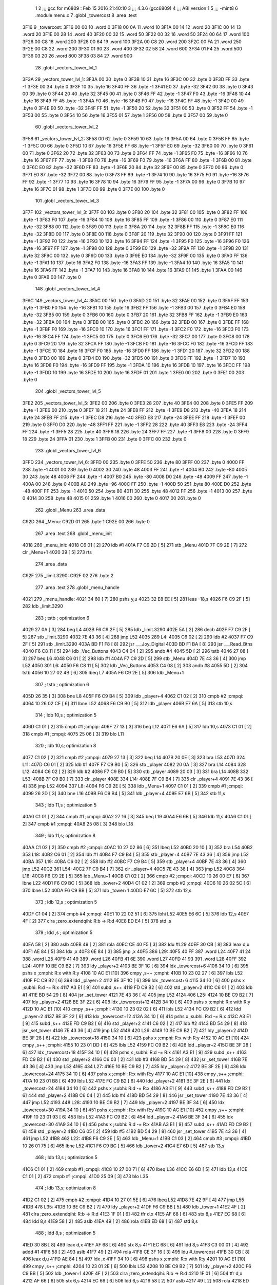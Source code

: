                               1 
                              2 ;;; gcc for m6809 : Feb 15 2016 21:40:10
                              3 ;;; 4.3.6 (gcc6809)
                              4 ;;; ABI version 1
                              5 ;;; -mint8
                              6 	.module	menu.c
                              7 	.globl _towercost
                              8 	.area .text
   3F16                       9 _towercost:
   3F16 00 00                10 	.word	0
   3F18 00 0A                11 	.word	10
   3F1A 00 14                12 	.word	20
   3F1C 00 14                13 	.word	20
   3F1E 00 28                14 	.word	40
   3F20 00 32                15 	.word	50
   3F22 00 32                16 	.word	50
   3F24 00 64                17 	.word	100
   3F26 00 C8                18 	.word	200
   3F28 00 64                19 	.word	100
   3F2A 00 C8                20 	.word	200
   3F2C 00 FA                21 	.word	250
   3F2E 00 C8                22 	.word	200
   3F30 01 90                23 	.word	400
   3F32 02 58                24 	.word	600
   3F34 01 F4                25 	.word	500
   3F36 03 20                26 	.word	800
   3F38 03 84                27 	.word	900
                             28 	.globl _vectors_tower_lvl_1
   3F3A                      29 _vectors_tower_lvl_1:
   3F3A 00                   30 	.byte	0
   3F3B 10                   31 	.byte	16
   3F3C 00                   32 	.byte	0
   3F3D FF                   33 	.byte	-1
   3F3E 00                   34 	.byte	0
   3F3F 10                   35 	.byte	16
   3F40 FF                   36 	.byte	-1
   3F41 E0                   37 	.byte	-32
   3F42 00                   38 	.byte	0
   3F43 00                   39 	.byte	0
   3F44 20                   40 	.byte	32
   3F45 00                   41 	.byte	0
   3F46 FF                   42 	.byte	-1
   3F47 F0                   43 	.byte	-16
   3F48 10                   44 	.byte	16
   3F49 FF                   45 	.byte	-1
   3F4A F0                   46 	.byte	-16
   3F4B F0                   47 	.byte	-16
   3F4C FF                   48 	.byte	-1
   3F4D 00                   49 	.byte	0
   3F4E E0                   50 	.byte	-32
   3F4F FF                   51 	.byte	-1
   3F50 20                   52 	.byte	32
   3F51 00                   53 	.byte	0
   3F52 FF                   54 	.byte	-1
   3F53 00                   55 	.byte	0
   3F54 10                   56 	.byte	16
   3F55 01                   57 	.byte	1
   3F56 00                   58 	.byte	0
   3F57 00                   59 	.byte	0
                             60 	.globl _vectors_tower_lvl_2
   3F58                      61 _vectors_tower_lvl_2:
   3F58 00                   62 	.byte	0
   3F59 10                   63 	.byte	16
   3F5A 00                   64 	.byte	0
   3F5B FF                   65 	.byte	-1
   3F5C 00                   66 	.byte	0
   3F5D 10                   67 	.byte	16
   3F5E FF                   68 	.byte	-1
   3F5F E0                   69 	.byte	-32
   3F60 00                   70 	.byte	0
   3F61 00                   71 	.byte	0
   3F62 20                   72 	.byte	32
   3F63 00                   73 	.byte	0
   3F64 FF                   74 	.byte	-1
   3F65 F0                   75 	.byte	-16
   3F66 10                   76 	.byte	16
   3F67 FF                   77 	.byte	-1
   3F68 F0                   78 	.byte	-16
   3F69 F0                   79 	.byte	-16
   3F6A FF                   80 	.byte	-1
   3F6B 00                   81 	.byte	0
   3F6C E0                   82 	.byte	-32
   3F6D FF                   83 	.byte	-1
   3F6E 20                   84 	.byte	32
   3F6F 00                   85 	.byte	0
   3F70 00                   86 	.byte	0
   3F71 E0                   87 	.byte	-32
   3F72 00                   88 	.byte	0
   3F73 FF                   89 	.byte	-1
   3F74 10                   90 	.byte	16
   3F75 F0                   91 	.byte	-16
   3F76 FF                   92 	.byte	-1
   3F77 10                   93 	.byte	16
   3F78 10                   94 	.byte	16
   3F79 FF                   95 	.byte	-1
   3F7A 00                   96 	.byte	0
   3F7B 10                   97 	.byte	16
   3F7C 01                   98 	.byte	1
   3F7D 00                   99 	.byte	0
   3F7E 00                  100 	.byte	0
                            101 	.globl _vectors_tower_lvl_3
   3F7F                     102 _vectors_tower_lvl_3:
   3F7F 00                  103 	.byte	0
   3F80 20                  104 	.byte	32
   3F81 00                  105 	.byte	0
   3F82 FF                  106 	.byte	-1
   3F83 F0                  107 	.byte	-16
   3F84 10                  108 	.byte	16
   3F85 FF                  109 	.byte	-1
   3F86 00                  110 	.byte	0
   3F87 E0                  111 	.byte	-32
   3F88 00                  112 	.byte	0
   3F89 00                  113 	.byte	0
   3F8A 20                  114 	.byte	32
   3F8B FF                  115 	.byte	-1
   3F8C E0                  116 	.byte	-32
   3F8D 00                  117 	.byte	0
   3F8E 00                  118 	.byte	0
   3F8F 20                  119 	.byte	32
   3F90 00                  120 	.byte	0
   3F91 FF                  121 	.byte	-1
   3F92 F0                  122 	.byte	-16
   3F93 10                  123 	.byte	16
   3F94 FF                  124 	.byte	-1
   3F95 F0                  125 	.byte	-16
   3F96 F0                  126 	.byte	-16
   3F97 FF                  127 	.byte	-1
   3F98 00                  128 	.byte	0
   3F99 E0                  129 	.byte	-32
   3F9A FF                  130 	.byte	-1
   3F9B 20                  131 	.byte	32
   3F9C 00                  132 	.byte	0
   3F9D 00                  133 	.byte	0
   3F9E E0                  134 	.byte	-32
   3F9F 00                  135 	.byte	0
   3FA0 FF                  136 	.byte	-1
   3FA1 10                  137 	.byte	16
   3FA2 F0                  138 	.byte	-16
   3FA3 FF                  139 	.byte	-1
   3FA4 10                  140 	.byte	16
   3FA5 10                  141 	.byte	16
   3FA6 FF                  142 	.byte	-1
   3FA7 10                  143 	.byte	16
   3FA8 10                  144 	.byte	16
   3FA9 01                  145 	.byte	1
   3FAA 00                  146 	.byte	0
   3FAB 00                  147 	.byte	0
                            148 	.globl _vectors_tower_lvl_4
   3FAC                     149 _vectors_tower_lvl_4:
   3FAC 00                  150 	.byte	0
   3FAD 20                  151 	.byte	32
   3FAE 00                  152 	.byte	0
   3FAF FF                  153 	.byte	-1
   3FB0 F0                  154 	.byte	-16
   3FB1 10                  155 	.byte	16
   3FB2 FF                  156 	.byte	-1
   3FB3 00                  157 	.byte	0
   3FB4 E0                  158 	.byte	-32
   3FB5 00                  159 	.byte	0
   3FB6 00                  160 	.byte	0
   3FB7 20                  161 	.byte	32
   3FB8 FF                  162 	.byte	-1
   3FB9 E0                  163 	.byte	-32
   3FBA 00                  164 	.byte	0
   3FBB 00                  165 	.byte	0
   3FBC 20                  166 	.byte	32
   3FBD 00                  167 	.byte	0
   3FBE FF                  168 	.byte	-1
   3FBF F0                  169 	.byte	-16
   3FC0 10                  170 	.byte	16
   3FC1 FF                  171 	.byte	-1
   3FC2 F0                  172 	.byte	-16
   3FC3 F0                  173 	.byte	-16
   3FC4 FF                  174 	.byte	-1
   3FC5 00                  175 	.byte	0
   3FC6 E0                  176 	.byte	-32
   3FC7 00                  177 	.byte	0
   3FC8 00                  178 	.byte	0
   3FC9 20                  179 	.byte	32
   3FCA FF                  180 	.byte	-1
   3FCB F0                  181 	.byte	-16
   3FCC F0                  182 	.byte	-16
   3FCD FF                  183 	.byte	-1
   3FCE 10                  184 	.byte	16
   3FCF F0                  185 	.byte	-16
   3FD0 FF                  186 	.byte	-1
   3FD1 20                  187 	.byte	32
   3FD2 00                  188 	.byte	0
   3FD3 00                  189 	.byte	0
   3FD4 E0                  190 	.byte	-32
   3FD5 00                  191 	.byte	0
   3FD6 FF                  192 	.byte	-1
   3FD7 10                  193 	.byte	16
   3FD8 F0                  194 	.byte	-16
   3FD9 FF                  195 	.byte	-1
   3FDA 10                  196 	.byte	16
   3FDB 10                  197 	.byte	16
   3FDC FF                  198 	.byte	-1
   3FDD 10                  199 	.byte	16
   3FDE 10                  200 	.byte	16
   3FDF 01                  201 	.byte	1
   3FE0 00                  202 	.byte	0
   3FE1 00                  203 	.byte	0
                            204 	.globl _vectors_tower_lvl_5
   3FE2                     205 _vectors_tower_lvl_5:
   3FE2 00                  206 	.byte	0
   3FE3 28                  207 	.byte	40
   3FE4 00                  208 	.byte	0
   3FE5 FF                  209 	.byte	-1
   3FE6 00                  210 	.byte	0
   3FE7 18                  211 	.byte	24
   3FE8 FF                  212 	.byte	-1
   3FE9 D8                  213 	.byte	-40
   3FEA 18                  214 	.byte	24
   3FEB FF                  215 	.byte	-1
   3FEC D8                  216 	.byte	-40
   3FED E8                  217 	.byte	-24
   3FEE FF                  218 	.byte	-1
   3FEF 00                  219 	.byte	0
   3FF0 D0                  220 	.byte	-48
   3FF1 FF                  221 	.byte	-1
   3FF2 28                  222 	.byte	40
   3FF3 E8                  223 	.byte	-24
   3FF4 FF                  224 	.byte	-1
   3FF5 28                  225 	.byte	40
   3FF6 18                  226 	.byte	24
   3FF7 FF                  227 	.byte	-1
   3FF8 00                  228 	.byte	0
   3FF9 18                  229 	.byte	24
   3FFA 01                  230 	.byte	1
   3FFB 00                  231 	.byte	0
   3FFC 00                  232 	.byte	0
                            233 	.globl _vectors_tower_lvl_6
   3FFD                     234 _vectors_tower_lvl_6:
   3FFD 00                  235 	.byte	0
   3FFE 50                  236 	.byte	80
   3FFF 00                  237 	.byte	0
   4000 FF                  238 	.byte	-1
   4001 00                  239 	.byte	0
   4002 30                  240 	.byte	48
   4003 FF                  241 	.byte	-1
   4004 B0                  242 	.byte	-80
   4005 30                  243 	.byte	48
   4006 FF                  244 	.byte	-1
   4007 B0                  245 	.byte	-80
   4008 D0                  246 	.byte	-48
   4009 FF                  247 	.byte	-1
   400A 00                  248 	.byte	0
   400B A0                  249 	.byte	-96
   400C FF                  250 	.byte	-1
   400D 50                  251 	.byte	80
   400E D0                  252 	.byte	-48
   400F FF                  253 	.byte	-1
   4010 50                  254 	.byte	80
   4011 30                  255 	.byte	48
   4012 FF                  256 	.byte	-1
   4013 00                  257 	.byte	0
   4014 30                  258 	.byte	48
   4015 01                  259 	.byte	1
   4016 00                  260 	.byte	0
   4017 00                  261 	.byte	0
                            262 	.globl _Menu
                            263 	.area .data
   C92D                     264 _Menu:
   C92D 01                  265 	.byte	1
   C92E 00                  266 	.byte	0
                            267 	.area .text
                            268 	.globl _menu_init
   4018                     269 _menu_init:
   4018 C6 01         [ 2]  270 	ldb	#1
   401A F7 C9 2D      [ 5]  271 	stb	_Menu
   401D 7F C9 2E      [ 7]  272 	clr	_Menu+1
   4020 39            [ 5]  273 	rts
                            274 	.area .data
   C92F                     275 _limit.3290:
   C92F 02                  276 	.byte	2
                            277 	.area .text
                            278 	.globl _menu_handle
   4021                     279 _menu_handle:
   4021 34 60         [ 7]  280 	pshs	y,u
   4023 32 E8 EE      [ 5]  281 	leas	-18,s
   4026 F6 C9 2F      [ 5]  282 	ldb	_limit.3290
                            283 	; tstb	; optimization 6
   4029 27 0A         [ 3]  284 	beq	L4
   402B F6 C9 2F      [ 5]  285 	ldb	_limit.3290
   402E 5A            [ 2]  286 	decb
   402F F7 C9 2F      [ 5]  287 	stb	_limit.3290
   4032 7E 43 36      [ 4]  288 	jmp	L52
   4035                     289 L4:
   4035 C6 02         [ 2]  290 	ldb	#2
   4037 F7 C9 2F      [ 5]  291 	stb	_limit.3290
   403A BD F1 F8      [ 8]  292 	jsr	___Joy_Digital
   403D BD F1 BA      [ 8]  293 	jsr	___Read_Btns
   4040 F6 C8 11      [ 5]  294 	ldb	_Vec_Buttons
   4043 C4 04         [ 2]  295 	andb	#4
   4045 5D            [ 2]  296 	tstb
   4046 27 08         [ 3]  297 	beq	L6
   4048 C6 01         [ 2]  298 	ldb	#1
   404A F7 C9 2D      [ 5]  299 	stb	_Menu
   404D 7E 43 36      [ 4]  300 	jmp	L52
   4050                     301 L6:
   4050 F6 C8 11      [ 5]  302 	ldb	_Vec_Buttons
   4053 C4 08         [ 2]  303 	andb	#8
   4055 5D            [ 2]  304 	tstb
   4056 10 27 02 4B   [ 6]  305 	lbeq	L7
   405A F6 C9 2E      [ 5]  306 	ldb	_Menu+1
                            307 	; tstb	; optimization 6
   405D 26 35         [ 3]  308 	bne	L8
   405F F6 C9 B4      [ 5]  309 	ldb	_player+4
   4062 C1 02         [ 2]  310 	cmpb	#2	;cmpqi:
   4064 10 26 02 CE   [ 6]  311 	lbne	L52
   4068 F6 C9 B0      [ 5]  312 	ldb	_player
   406B E7 6A         [ 5]  313 	stb	10,s
                            314 	; ldb	10,s	; optimization 5
   406D C1 01         [ 2]  315 	cmpb	#1	;cmpqi:
   406F 27 13         [ 3]  316 	beq	L12
   4071 E6 6A         [ 5]  317 	ldb	10,s
   4073 C1 01         [ 2]  318 	cmpb	#1	;cmpqi:
   4075 25 06         [ 3]  319 	blo	L11
                            320 	; ldb	10,s; optimization 8
   4077 C1 02         [ 2]  321 	cmpb	#2	;cmpqi:
   4079 27 13         [ 3]  322 	beq	L14
   407B 20 0E         [ 3]  323 	bra	L53
   407D                     324 L11:
   407D C6 01         [ 2]  325 	ldb	#1
   407F F7 C9 B0      [ 5]  326 	stb	_player
   4082 20 0A         [ 3]  327 	bra	L14
   4084                     328 L12:
   4084 C6 02         [ 2]  329 	ldb	#2
   4086 F7 C9 B0      [ 5]  330 	stb	_player
   4089 20 03         [ 3]  331 	bra	L14
   408B                     332 L53:
   408B 7F C9 B0      [ 7]  333 	clr	_player
   408E                     334 L14:
   408E 7F C9 B4      [ 7]  335 	clr	_player+4
   4091 7E 43 36      [ 4]  336 	jmp	L52
   4094                     337 L8:
   4094 F6 C9 2E      [ 5]  338 	ldb	_Menu+1
   4097 C1 01         [ 2]  339 	cmpb	#1	;cmpqi:
   4099 26 2D         [ 3]  340 	bne	L16
   409B F6 C9 B4      [ 5]  341 	ldb	_player+4
   409E E7 6B         [ 5]  342 	stb	11,s
                            343 	; ldb	11,s	; optimization 5
   40A0 C1 01         [ 2]  344 	cmpb	#1	;cmpqi:
   40A2 27 16         [ 3]  345 	beq	L19
   40A4 E6 6B         [ 5]  346 	ldb	11,s
   40A6 C1 01         [ 2]  347 	cmpb	#1	;cmpqi:
   40A8 25 08         [ 3]  348 	blo	L18
                            349 	; ldb	11,s; optimization 8
   40AA C1 02         [ 2]  350 	cmpb	#2	;cmpqi:
   40AC 10 27 02 86   [ 6]  351 	lbeq	L52
   40B0 20 10         [ 3]  352 	bra	L54
   40B2                     353 L18:
   40B2 C6 01         [ 2]  354 	ldb	#1
   40B4 F7 C9 B4      [ 5]  355 	stb	_player+4
   40B7 7E 43 36      [ 4]  356 	jmp	L52
   40BA                     357 L19:
   40BA C6 02         [ 2]  358 	ldb	#2
   40BC F7 C9 B4      [ 5]  359 	stb	_player+4
   40BF 7E 43 36      [ 4]  360 	jmp	L52
   40C2                     361 L54:
   40C2 7F C9 B4      [ 7]  362 	clr	_player+4
   40C5 7E 43 36      [ 4]  363 	jmp	L52
   40C8                     364 L16:
   40C8 F6 C9 2E      [ 5]  365 	ldb	_Menu+1
   40CB C1 02         [ 2]  366 	cmpb	#2	;cmpqi:
   40CD 10 26 00 E7   [ 6]  367 	lbne	L22
   40D1 F6 C9 BC      [ 5]  368 	ldb	_tower+2
   40D4 C1 02         [ 2]  369 	cmpb	#2	;cmpqi:
   40D6 10 26 02 5C   [ 6]  370 	lbne	L52
   40DA F6 C9 BB      [ 5]  371 	ldb	_tower+1
   40DD E7 6C         [ 5]  372 	stb	12,s
                            373 	; ldb	12,s	; optimization 5
   40DF C1 04         [ 2]  374 	cmpb	#4	;cmpqi:
   40E1 10 22 02 51   [ 6]  375 	lbhi	L52
   40E5 E6 6C         [ 5]  376 	ldb	12,s
   40E7 4F            [ 2]  377 	clra		;zero_extendqihi: R:b -> R:d
   40E8 ED E4         [ 5]  378 	std	,s
                            379 	; ldd	,s	; optimization 5
   40EA 58            [ 2]  380 	aslb
   40EB 49            [ 2]  381 	rola
   40EC CE 40 F5      [ 3]  382 	ldu	#L29
   40EF 30 CB         [ 8]  383 	leax	d,u
   40F1 AE 84         [ 5]  384 	ldx	,x
   40F3 6E 84         [ 3]  385 	jmp	,x
   40F5                     386 L29:
   40F5 40 FF               387 	.word L24
   40F7 41 24               388 	.word L25
   40F9 41 49               389 	.word L26
   40FB 41 6E               390 	.word L27
   40FD 41 93               391 	.word L28
   40FF                     392 L24:
   40FF 10 BE C9 B2   [ 7]  393 	ldy	_player+2
   4103 BE 3F 1C      [ 6]  394 	ldx	_towercost+6
   4106 34 10         [ 6]  395 	pshs	x	;cmphi: R:x with R:y
   4108 10 AC E1      [10]  396 	cmpy	,s++	;cmphi:
   410B 10 23 02 27   [ 6]  397 	lbls	L52
   410F FC C9 B2      [ 6]  398 	ldd	_player+2
   4112 BE 3F 1C      [ 6]  399 	ldx	_towercost+6
   4115 34 10         [ 6]  400 	pshs	x	;subhi: R:d -= R:x
   4117 A3 E1         [ 9]  401 	subd	,s++
   4119 FD C9 B2      [ 6]  402 	std	_player+2
   411C C6 01         [ 2]  403 	ldb	#1
   411E BD 54 29      [ 8]  404 	jsr	_set_tower
   4121 7E 43 36      [ 4]  405 	jmp	L52
   4124                     406 L25:
   4124 10 BE C9 B2   [ 7]  407 	ldy	_player+2
   4128 BE 3F 22      [ 6]  408 	ldx	_towercost+12
   412B 34 10         [ 6]  409 	pshs	x	;cmphi: R:x with R:y
   412D 10 AC E1      [10]  410 	cmpy	,s++	;cmphi:
   4130 10 23 02 02   [ 6]  411 	lbls	L52
   4134 FC C9 B2      [ 6]  412 	ldd	_player+2
   4137 BE 3F 22      [ 6]  413 	ldx	_towercost+12
   413A 34 10         [ 6]  414 	pshs	x	;subhi: R:d -= R:x
   413C A3 E1         [ 9]  415 	subd	,s++
   413E FD C9 B2      [ 6]  416 	std	_player+2
   4141 C6 02         [ 2]  417 	ldb	#2
   4143 BD 54 29      [ 8]  418 	jsr	_set_tower
   4146 7E 43 36      [ 4]  419 	jmp	L52
   4149                     420 L26:
   4149 10 BE C9 B2   [ 7]  421 	ldy	_player+2
   414D BE 3F 28      [ 6]  422 	ldx	_towercost+18
   4150 34 10         [ 6]  423 	pshs	x	;cmphi: R:x with R:y
   4152 10 AC E1      [10]  424 	cmpy	,s++	;cmphi:
   4155 10 23 01 DD   [ 6]  425 	lbls	L52
   4159 FC C9 B2      [ 6]  426 	ldd	_player+2
   415C BE 3F 28      [ 6]  427 	ldx	_towercost+18
   415F 34 10         [ 6]  428 	pshs	x	;subhi: R:d -= R:x
   4161 A3 E1         [ 9]  429 	subd	,s++
   4163 FD C9 B2      [ 6]  430 	std	_player+2
   4166 C6 03         [ 2]  431 	ldb	#3
   4168 BD 54 29      [ 8]  432 	jsr	_set_tower
   416B 7E 43 36      [ 4]  433 	jmp	L52
   416E                     434 L27:
   416E 10 BE C9 B2   [ 7]  435 	ldy	_player+2
   4172 BE 3F 2E      [ 6]  436 	ldx	_towercost+24
   4175 34 10         [ 6]  437 	pshs	x	;cmphi: R:x with R:y
   4177 10 AC E1      [10]  438 	cmpy	,s++	;cmphi:
   417A 10 23 01 B8   [ 6]  439 	lbls	L52
   417E FC C9 B2      [ 6]  440 	ldd	_player+2
   4181 BE 3F 2E      [ 6]  441 	ldx	_towercost+24
   4184 34 10         [ 6]  442 	pshs	x	;subhi: R:d -= R:x
   4186 A3 E1         [ 9]  443 	subd	,s++
   4188 FD C9 B2      [ 6]  444 	std	_player+2
   418B C6 04         [ 2]  445 	ldb	#4
   418D BD 54 29      [ 8]  446 	jsr	_set_tower
   4190 7E 43 36      [ 4]  447 	jmp	L52
   4193                     448 L28:
   4193 10 BE C9 B2   [ 7]  449 	ldy	_player+2
   4197 BE 3F 34      [ 6]  450 	ldx	_towercost+30
   419A 34 10         [ 6]  451 	pshs	x	;cmphi: R:x with R:y
   419C 10 AC E1      [10]  452 	cmpy	,s++	;cmphi:
   419F 10 23 01 93   [ 6]  453 	lbls	L52
   41A3 FC C9 B2      [ 6]  454 	ldd	_player+2
   41A6 BE 3F 34      [ 6]  455 	ldx	_towercost+30
   41A9 34 10         [ 6]  456 	pshs	x	;subhi: R:d -= R:x
   41AB A3 E1         [ 9]  457 	subd	,s++
   41AD FD C9 B2      [ 6]  458 	std	_player+2
   41B0 C6 05         [ 2]  459 	ldb	#5
   41B2 BD 54 29      [ 8]  460 	jsr	_set_tower
   41B5 7E 43 36      [ 4]  461 	jmp	L52
   41B8                     462 L22:
   41B8 F6 C9 2E      [ 5]  463 	ldb	_Menu+1
   41BB C1 03         [ 2]  464 	cmpb	#3	;cmpqi:
   41BD 10 26 01 75   [ 6]  465 	lbne	L52
   41C1 F6 C9 BC      [ 5]  466 	ldb	_tower+2
   41C4 E7 6D         [ 5]  467 	stb	13,s
                            468 	; ldb	13,s	; optimization 5
   41C6 C1 01         [ 2]  469 	cmpb	#1	;cmpqi:
   41C8 10 27 00 71   [ 6]  470 	lbeq	L36
   41CC E6 6D         [ 5]  471 	ldb	13,s
   41CE C1 01         [ 2]  472 	cmpb	#1	;cmpqi:
   41D0 25 09         [ 3]  473 	blo	L35
                            474 	; ldb	13,s; optimization 8
   41D2 C1 02         [ 2]  475 	cmpb	#2	;cmpqi:
   41D4 10 27 01 5E   [ 6]  476 	lbeq	L52
   41D8 7E 42 9F      [ 4]  477 	jmp	L55
   41DB                     478 L35:
   41DB 10 BE C9 B2   [ 7]  479 	ldy	_player+2
   41DF F6 C9 BB      [ 5]  480 	ldb	_tower+1
   41E2 4F            [ 2]  481 	clra		;zero_extendqihi: R:b -> R:d
   41E3 1F 01         [ 6]  482 	tfr	d,x
   41E5 AF 68         [ 6]  483 	stx	8,s
   41E7 EC 68         [ 6]  484 	ldd	8,s
   41E9 58            [ 2]  485 	aslb
   41EA 49            [ 2]  486 	rola
   41EB ED 68         [ 6]  487 	std	8,s
                            488 	; ldd	8,s	; optimization 5
   41ED 30 8B         [ 8]  489 	leax	d,x
   41EF AF 68         [ 6]  490 	stx	8,s
   41F1 EC 68         [ 6]  491 	ldd	8,s
   41F3 C3 00 01      [ 4]  492 	addd	#1
   41F6 58            [ 2]  493 	aslb
   41F7 49            [ 2]  494 	rola
   41F8 CE 3F 16      [ 3]  495 	ldu	#_towercost
   41FB 30 CB         [ 8]  496 	leax	d,u
   41FD AE 84         [ 5]  497 	ldx	,x
   41FF 34 10         [ 6]  498 	pshs	x	;cmphi: R:x with R:y
   4201 10 AC E1      [10]  499 	cmpy	,s++	;cmphi:
   4204 10 23 01 2E   [ 6]  500 	lbls	L52
   4208 10 BE C9 B2   [ 7]  501 	ldy	_player+2
   420C F6 C9 BB      [ 5]  502 	ldb	_tower+1
   420F 4F            [ 2]  503 	clra		;zero_extendqihi: R:b -> R:d
   4210 1F 01         [ 6]  504 	tfr	d,x
   4212 AF 66         [ 6]  505 	stx	6,s
   4214 EC 66         [ 6]  506 	ldd	6,s
   4216 58            [ 2]  507 	aslb
   4217 49            [ 2]  508 	rola
   4218 ED 66         [ 6]  509 	std	6,s
                            510 	; ldd	6,s	; optimization 5
   421A 30 8B         [ 8]  511 	leax	d,x
   421C AF 66         [ 6]  512 	stx	6,s
   421E EC 66         [ 6]  513 	ldd	6,s
   4220 C3 00 01      [ 4]  514 	addd	#1
   4223 58            [ 2]  515 	aslb
   4224 49            [ 2]  516 	rola
   4225 CE 3F 16      [ 3]  517 	ldu	#_towercost
   4228 30 CB         [ 8]  518 	leax	d,u
   422A AE 84         [ 5]  519 	ldx	,x
   422C 1F 20         [ 6]  520 	tfr	y,d
   422E 34 10         [ 6]  521 	pshs	x	;subhi: R:d -= R:x
   4230 A3 E1         [ 9]  522 	subd	,s++
   4232 FD C9 B2      [ 6]  523 	std	_player+2
   4235 C6 01         [ 2]  524 	ldb	#1
   4237 F7 C9 BC      [ 5]  525 	stb	_tower+2
   423A 7E 43 36      [ 4]  526 	jmp	L52
   423D                     527 L36:
   423D 10 BE C9 B2   [ 7]  528 	ldy	_player+2
   4241 F6 C9 BB      [ 5]  529 	ldb	_tower+1
   4244 4F            [ 2]  530 	clra		;zero_extendqihi: R:b -> R:d
   4245 1F 01         [ 6]  531 	tfr	d,x
   4247 AF 64         [ 6]  532 	stx	4,s
   4249 EC 64         [ 6]  533 	ldd	4,s
   424B 58            [ 2]  534 	aslb
   424C 49            [ 2]  535 	rola
   424D ED 64         [ 6]  536 	std	4,s
                            537 	; ldd	4,s	; optimization 5
   424F 30 8B         [ 8]  538 	leax	d,x
   4251 AF 64         [ 6]  539 	stx	4,s
   4253 EC 64         [ 6]  540 	ldd	4,s
   4255 58            [ 2]  541 	aslb
   4256 49            [ 2]  542 	rola
   4257 ED 64         [ 6]  543 	std	4,s
   4259 EE 64         [ 6]  544 	ldu	4,s
   425B 30 C9 3F 1A   [ 8]  545 	leax	_towercost+4,u
   425F AE 84         [ 5]  546 	ldx	,x
   4261 34 10         [ 6]  547 	pshs	x	;cmphi: R:x with R:y
   4263 10 AC E1      [10]  548 	cmpy	,s++	;cmphi:
   4266 10 23 00 CC   [ 6]  549 	lbls	L52
   426A 10 BE C9 B2   [ 7]  550 	ldy	_player+2
   426E F6 C9 BB      [ 5]  551 	ldb	_tower+1
   4271 4F            [ 2]  552 	clra		;zero_extendqihi: R:b -> R:d
   4272 1F 01         [ 6]  553 	tfr	d,x
   4274 AF 62         [ 6]  554 	stx	2,s
   4276 EC 62         [ 6]  555 	ldd	2,s
   4278 58            [ 2]  556 	aslb
   4279 49            [ 2]  557 	rola
   427A ED 62         [ 6]  558 	std	2,s
                            559 	; ldd	2,s	; optimization 5
   427C 30 8B         [ 8]  560 	leax	d,x
   427E AF 62         [ 6]  561 	stx	2,s
   4280 EC 62         [ 6]  562 	ldd	2,s
   4282 58            [ 2]  563 	aslb
   4283 49            [ 2]  564 	rola
   4284 ED 62         [ 6]  565 	std	2,s
   4286 EE 62         [ 6]  566 	ldu	2,s
   4288 30 C9 3F 1A   [ 8]  567 	leax	_towercost+4,u
   428C AE 84         [ 5]  568 	ldx	,x
   428E 1F 20         [ 6]  569 	tfr	y,d
   4290 34 10         [ 6]  570 	pshs	x	;subhi: R:d -= R:x
   4292 A3 E1         [ 9]  571 	subd	,s++
   4294 FD C9 B2      [ 6]  572 	std	_player+2
   4297 C6 02         [ 2]  573 	ldb	#2
   4299 F7 C9 BC      [ 5]  574 	stb	_tower+2
   429C 7E 43 36      [ 4]  575 	jmp	L52
   429F                     576 L55:
   429F 7F C9 BC      [ 7]  577 	clr	_tower+2
   42A2 7E 43 36      [ 4]  578 	jmp	L52
   42A5                     579 L7:
   42A5 F6 C8 1C      [ 5]  580 	ldb	_Vec_Joy_1_Y
   42A8 6F E8 10      [ 7]  581 	clr	16,s
   42AB 5D            [ 2]  582 	tstb
   42AC 2F 05         [ 3]  583 	ble	L40
   42AE C6 01         [ 2]  584 	ldb	#1
   42B0 E7 E8 10      [ 5]  585 	stb	16,s
   42B3                     586 L40:
   42B3 E6 E8 10      [ 5]  587 	ldb	16,s
                            588 	; tstb	; optimization 6
   42B6 27 38         [ 3]  589 	beq	L41
   42B8 F6 C9 2E      [ 5]  590 	ldb	_Menu+1
   42BB E7 6E         [ 5]  591 	stb	14,s
                            592 	; ldb	14,s	; optimization 5
   42BD C1 01         [ 2]  593 	cmpb	#1	;cmpqi:
   42BF 27 1B         [ 3]  594 	beq	L44
   42C1 E6 6E         [ 5]  595 	ldb	14,s
   42C3 C1 01         [ 2]  596 	cmpb	#1	;cmpqi:
   42C5 25 0D         [ 3]  597 	blo	L43
                            598 	; ldb	14,s; optimization 8
   42C7 C1 02         [ 2]  599 	cmpb	#2	;cmpqi:
   42C9 27 17         [ 3]  600 	beq	L45
   42CB E6 6E         [ 5]  601 	ldb	14,s
   42CD C1 03         [ 2]  602 	cmpb	#3	;cmpqi:
   42CF 27 18         [ 3]  603 	beq	L46
   42D1 7E 43 36      [ 4]  604 	jmp	L52
   42D4                     605 L43:
   42D4 C6 03         [ 2]  606 	ldb	#3
   42D6 F7 C9 2E      [ 5]  607 	stb	_Menu+1
   42D9 7E 43 36      [ 4]  608 	jmp	L52
   42DC                     609 L44:
   42DC 7F C9 2E      [ 7]  610 	clr	_Menu+1
   42DF 7E 43 36      [ 4]  611 	jmp	L52
   42E2                     612 L45:
   42E2 C6 01         [ 2]  613 	ldb	#1
   42E4 F7 C9 2E      [ 5]  614 	stb	_Menu+1
   42E7 20 4D         [ 3]  615 	bra	L52
   42E9                     616 L46:
   42E9 C6 02         [ 2]  617 	ldb	#2
   42EB F7 C9 2E      [ 5]  618 	stb	_Menu+1
   42EE 20 46         [ 3]  619 	bra	L52
   42F0                     620 L41:
   42F0 F6 C8 1C      [ 5]  621 	ldb	_Vec_Joy_1_Y
   42F3 6F E8 11      [ 7]  622 	clr	17,s
   42F6 5D            [ 2]  623 	tstb
   42F7 2C 05         [ 3]  624 	bge	L47
   42F9 C6 01         [ 2]  625 	ldb	#1
   42FB E7 E8 11      [ 5]  626 	stb	17,s
   42FE                     627 L47:
   42FE E6 E8 11      [ 5]  628 	ldb	17,s
                            629 	; tstb	; optimization 6
   4301 27 33         [ 3]  630 	beq	L52
   4303 F6 C9 2E      [ 5]  631 	ldb	_Menu+1
   4306 E7 6F         [ 5]  632 	stb	15,s
                            633 	; ldb	15,s	; optimization 5
   4308 C1 01         [ 2]  634 	cmpb	#1	;cmpqi:
   430A 27 19         [ 3]  635 	beq	L49
   430C E6 6F         [ 5]  636 	ldb	15,s
   430E C1 01         [ 2]  637 	cmpb	#1	;cmpqi:
   4310 25 0C         [ 3]  638 	blo	L48
                            639 	; ldb	15,s; optimization 8
   4312 C1 02         [ 2]  640 	cmpb	#2	;cmpqi:
   4314 27 16         [ 3]  641 	beq	L50
   4316 E6 6F         [ 5]  642 	ldb	15,s
   4318 C1 03         [ 2]  643 	cmpb	#3	;cmpqi:
   431A 27 17         [ 3]  644 	beq	L51
   431C 20 18         [ 3]  645 	bra	L52
   431E                     646 L48:
   431E C6 01         [ 2]  647 	ldb	#1
   4320 F7 C9 2E      [ 5]  648 	stb	_Menu+1
   4323 20 11         [ 3]  649 	bra	L52
   4325                     650 L49:
   4325 C6 02         [ 2]  651 	ldb	#2
   4327 F7 C9 2E      [ 5]  652 	stb	_Menu+1
   432A 20 0A         [ 3]  653 	bra	L52
   432C                     654 L50:
   432C C6 03         [ 2]  655 	ldb	#3
   432E F7 C9 2E      [ 5]  656 	stb	_Menu+1
   4331 20 03         [ 3]  657 	bra	L52
   4333                     658 L51:
   4333 7F C9 2E      [ 7]  659 	clr	_Menu+1
   4336                     660 L52:
   4336 32 E8 12      [ 5]  661 	leas	18,s
   4339 35 E0         [ 8]  662 	puls	y,u,pc
                            663 	.globl _menu_open
   433B                     664 _menu_open:
   433B                     665 L57:
   433B BD 40 21      [ 8]  666 	jsr	_menu_handle
   433E BD 43 BF      [ 8]  667 	jsr	_menu_draw
   4341 F6 C9 2D      [ 5]  668 	ldb	_Menu
                            669 	; tstb	; optimization 6
   4344 27 F5         [ 3]  670 	beq	L57
   4346 39            [ 5]  671 	rts
   4347                     672 LC0:
   4347 41                  673 	.byte	0x41
   4348 20                  674 	.byte	0x20
   4349 50                  675 	.byte	0x50
   434A 4C                  676 	.byte	0x4C
   434B 41                  677 	.byte	0x41
   434C 59                  678 	.byte	0x59
   434D 45                  679 	.byte	0x45
   434E 52                  680 	.byte	0x52
   434F 20                  681 	.byte	0x20
   4350 4C                  682 	.byte	0x4C
   4351 56                  683 	.byte	0x56
   4352 4C                  684 	.byte	0x4C
   4353 80                  685 	.byte	0x80
   4354 00                  686 	.byte	0x00
   4355                     687 LC1:
   4355 20                  688 	.byte	0x20
   4356 20                  689 	.byte	0x20
   4357 50                  690 	.byte	0x50
   4358 4C                  691 	.byte	0x4C
   4359 41                  692 	.byte	0x41
   435A 59                  693 	.byte	0x59
   435B 45                  694 	.byte	0x45
   435C 52                  695 	.byte	0x52
   435D 20                  696 	.byte	0x20
   435E 52                  697 	.byte	0x52
   435F 41                  698 	.byte	0x41
   4360 54                  699 	.byte	0x54
   4361 45                  700 	.byte	0x45
   4362 80                  701 	.byte	0x80
   4363 00                  702 	.byte	0x00
   4364                     703 LC2:
   4364 20                  704 	.byte	0x20
   4365 20                  705 	.byte	0x20
   4366 54                  706 	.byte	0x54
   4367 4F                  707 	.byte	0x4F
   4368 57                  708 	.byte	0x57
   4369 45                  709 	.byte	0x45
   436A 52                  710 	.byte	0x52
   436B 20                  711 	.byte	0x20
   436C 4C                  712 	.byte	0x4C
   436D 56                  713 	.byte	0x56
   436E 4C                  714 	.byte	0x4C
   436F 80                  715 	.byte	0x80
   4370 00                  716 	.byte	0x00
   4371                     717 LC3:
   4371 20                  718 	.byte	0x20
   4372 20                  719 	.byte	0x20
   4373 54                  720 	.byte	0x54
   4374 4F                  721 	.byte	0x4F
   4375 57                  722 	.byte	0x57
   4376 45                  723 	.byte	0x45
   4377 52                  724 	.byte	0x52
   4378 20                  725 	.byte	0x20
   4379 52                  726 	.byte	0x52
   437A 41                  727 	.byte	0x41
   437B 54                  728 	.byte	0x54
   437C 45                  729 	.byte	0x45
   437D 80                  730 	.byte	0x80
   437E 00                  731 	.byte	0x00
   437F                     732 LC4:
   437F 20                  733 	.byte	0x20
   4380 20                  734 	.byte	0x20
   4381 50                  735 	.byte	0x50
   4382 4C                  736 	.byte	0x4C
   4383 41                  737 	.byte	0x41
   4384 59                  738 	.byte	0x59
   4385 45                  739 	.byte	0x45
   4386 52                  740 	.byte	0x52
   4387 20                  741 	.byte	0x20
   4388 4C                  742 	.byte	0x4C
   4389 56                  743 	.byte	0x56
   438A 4C                  744 	.byte	0x4C
   438B 80                  745 	.byte	0x80
   438C 00                  746 	.byte	0x00
   438D                     747 LC5:
   438D 41                  748 	.byte	0x41
   438E 20                  749 	.byte	0x20
   438F 50                  750 	.byte	0x50
   4390 4C                  751 	.byte	0x4C
   4391 41                  752 	.byte	0x41
   4392 59                  753 	.byte	0x59
   4393 45                  754 	.byte	0x45
   4394 52                  755 	.byte	0x52
   4395 20                  756 	.byte	0x20
   4396 52                  757 	.byte	0x52
   4397 41                  758 	.byte	0x41
   4398 54                  759 	.byte	0x54
   4399 45                  760 	.byte	0x45
   439A 80                  761 	.byte	0x80
   439B 00                  762 	.byte	0x00
   439C                     763 LC6:
   439C 41                  764 	.byte	0x41
   439D 20                  765 	.byte	0x20
   439E 54                  766 	.byte	0x54
   439F 4F                  767 	.byte	0x4F
   43A0 57                  768 	.byte	0x57
   43A1 45                  769 	.byte	0x45
   43A2 52                  770 	.byte	0x52
   43A3 20                  771 	.byte	0x20
   43A4 4C                  772 	.byte	0x4C
   43A5 56                  773 	.byte	0x56
   43A6 4C                  774 	.byte	0x4C
   43A7 80                  775 	.byte	0x80
   43A8 00                  776 	.byte	0x00
   43A9                     777 LC7:
   43A9 41                  778 	.byte	0x41
   43AA 20                  779 	.byte	0x20
   43AB 54                  780 	.byte	0x54
   43AC 4F                  781 	.byte	0x4F
   43AD 57                  782 	.byte	0x57
   43AE 45                  783 	.byte	0x45
   43AF 52                  784 	.byte	0x52
   43B0 20                  785 	.byte	0x20
   43B1 52                  786 	.byte	0x52
   43B2 41                  787 	.byte	0x41
   43B3 54                  788 	.byte	0x54
   43B4 45                  789 	.byte	0x45
   43B5 80                  790 	.byte	0x80
   43B6 00                  791 	.byte	0x00
   43B7                     792 LC8:
   43B7 4D                  793 	.byte	0x4D
   43B8 4F                  794 	.byte	0x4F
   43B9 4E                  795 	.byte	0x4E
   43BA 45                  796 	.byte	0x45
   43BB 59                  797 	.byte	0x59
   43BC 20                  798 	.byte	0x20
   43BD 80                  799 	.byte	0x80
   43BE 00                  800 	.byte	0x00
                            801 	.globl _menu_draw
   43BF                     802 _menu_draw:
   43BF 34 40         [ 6]  803 	pshs	u
   43C1 32 E8 EE      [ 5]  804 	leas	-18,s
   43C4 BD F3 54      [ 8]  805 	jsr	___Reset0Ref
   43C7 BD 56 11      [ 8]  806 	jsr	_Sync
   43CA F6 C9 2E      [ 5]  807 	ldb	_Menu+1
                            808 	; tstb	; optimization 6
   43CD 10 26 01 E1   [ 6]  809 	lbne	L60
   43D1 C6 92         [ 2]  810 	ldb	#-110
   43D3 E7 E2         [ 6]  811 	stb	,-s
   43D5 8E 43 47      [ 3]  812 	ldx	#LC0
   43D8 C6 64         [ 2]  813 	ldb	#100
   43DA BD 4D 05      [ 8]  814 	jsr	_print_string
   43DD 32 61         [ 5]  815 	leas	1,s
   43DF F6 C9 B0      [ 5]  816 	ldb	_player
   43E2 E7 62         [ 5]  817 	stb	2,s
                            818 	; ldb	2,s	; optimization 5
   43E4 C1 01         [ 2]  819 	cmpb	#1	;cmpqi:
   43E6 27 1D         [ 3]  820 	beq	L63
   43E8 E6 62         [ 5]  821 	ldb	2,s
   43EA C1 01         [ 2]  822 	cmpb	#1	;cmpqi:
   43EC 25 06         [ 3]  823 	blo	L62
                            824 	; ldb	2,s; optimization 8
   43EE C1 02         [ 2]  825 	cmpb	#2	;cmpqi:
   43F0 27 24         [ 3]  826 	beq	L64
   43F2 20 33         [ 3]  827 	bra	L160
   43F4                     828 L62:
   43F4 C6 01         [ 2]  829 	ldb	#1
   43F6 E7 E2         [ 6]  830 	stb	,-s
   43F8 C6 28         [ 2]  831 	ldb	#40
   43FA E7 E2         [ 6]  832 	stb	,-s
   43FC C6 64         [ 2]  833 	ldb	#100
   43FE BD 4D 38      [ 8]  834 	jsr	_print_unsigned_int
   4401 32 62         [ 5]  835 	leas	2,s
   4403 20 31         [ 3]  836 	bra	L65
   4405                     837 L63:
   4405 C6 02         [ 2]  838 	ldb	#2
   4407 E7 E2         [ 6]  839 	stb	,-s
   4409 C6 28         [ 2]  840 	ldb	#40
   440B E7 E2         [ 6]  841 	stb	,-s
   440D C6 64         [ 2]  842 	ldb	#100
   440F BD 4D 38      [ 8]  843 	jsr	_print_unsigned_int
   4412 32 62         [ 5]  844 	leas	2,s
   4414 20 20         [ 3]  845 	bra	L65
   4416                     846 L64:
   4416 C6 03         [ 2]  847 	ldb	#3
   4418 E7 E2         [ 6]  848 	stb	,-s
   441A C6 28         [ 2]  849 	ldb	#40
   441C E7 E2         [ 6]  850 	stb	,-s
   441E C6 64         [ 2]  851 	ldb	#100
   4420 BD 4D 38      [ 8]  852 	jsr	_print_unsigned_int
   4423 32 62         [ 5]  853 	leas	2,s
   4425 20 0F         [ 3]  854 	bra	L65
   4427                     855 L160:
   4427 C6 64         [ 2]  856 	ldb	#100
   4429 E7 E2         [ 6]  857 	stb	,-s
   442B C6 28         [ 2]  858 	ldb	#40
   442D E7 E2         [ 6]  859 	stb	,-s
   442F C6 64         [ 2]  860 	ldb	#100
   4431 BD 4D 38      [ 8]  861 	jsr	_print_unsigned_int
   4434 32 62         [ 5]  862 	leas	2,s
   4436                     863 L65:
   4436 C6 92         [ 2]  864 	ldb	#-110
   4438 E7 E2         [ 6]  865 	stb	,-s
   443A 8E 43 55      [ 3]  866 	ldx	#LC1
   443D C6 3C         [ 2]  867 	ldb	#60
   443F BD 4D 05      [ 8]  868 	jsr	_print_string
   4442 32 61         [ 5]  869 	leas	1,s
   4444 F6 C9 B4      [ 5]  870 	ldb	_player+4
   4447 E7 63         [ 5]  871 	stb	3,s
                            872 	; ldb	3,s	; optimization 5
   4449 C1 01         [ 2]  873 	cmpb	#1	;cmpqi:
   444B 27 1D         [ 3]  874 	beq	L68
   444D E6 63         [ 5]  875 	ldb	3,s
   444F C1 01         [ 2]  876 	cmpb	#1	;cmpqi:
   4451 25 06         [ 3]  877 	blo	L67
                            878 	; ldb	3,s; optimization 8
   4453 C1 02         [ 2]  879 	cmpb	#2	;cmpqi:
   4455 27 24         [ 3]  880 	beq	L69
   4457 20 33         [ 3]  881 	bra	L161
   4459                     882 L67:
   4459 C6 01         [ 2]  883 	ldb	#1
   445B E7 E2         [ 6]  884 	stb	,-s
   445D C6 28         [ 2]  885 	ldb	#40
   445F E7 E2         [ 6]  886 	stb	,-s
   4461 C6 3C         [ 2]  887 	ldb	#60
   4463 BD 4D 38      [ 8]  888 	jsr	_print_unsigned_int
   4466 32 62         [ 5]  889 	leas	2,s
   4468 20 31         [ 3]  890 	bra	L70
   446A                     891 L68:
   446A C6 02         [ 2]  892 	ldb	#2
   446C E7 E2         [ 6]  893 	stb	,-s
   446E C6 28         [ 2]  894 	ldb	#40
   4470 E7 E2         [ 6]  895 	stb	,-s
   4472 C6 3C         [ 2]  896 	ldb	#60
   4474 BD 4D 38      [ 8]  897 	jsr	_print_unsigned_int
   4477 32 62         [ 5]  898 	leas	2,s
   4479 20 20         [ 3]  899 	bra	L70
   447B                     900 L69:
   447B C6 03         [ 2]  901 	ldb	#3
   447D E7 E2         [ 6]  902 	stb	,-s
   447F C6 28         [ 2]  903 	ldb	#40
   4481 E7 E2         [ 6]  904 	stb	,-s
   4483 C6 3C         [ 2]  905 	ldb	#60
   4485 BD 4D 38      [ 8]  906 	jsr	_print_unsigned_int
   4488 32 62         [ 5]  907 	leas	2,s
   448A 20 0F         [ 3]  908 	bra	L70
   448C                     909 L161:
   448C C6 64         [ 2]  910 	ldb	#100
   448E E7 E2         [ 6]  911 	stb	,-s
   4490 C6 28         [ 2]  912 	ldb	#40
   4492 E7 E2         [ 6]  913 	stb	,-s
   4494 C6 3C         [ 2]  914 	ldb	#60
   4496 BD 4D 38      [ 8]  915 	jsr	_print_unsigned_int
   4499 32 62         [ 5]  916 	leas	2,s
   449B                     917 L70:
   449B C6 92         [ 2]  918 	ldb	#-110
   449D E7 E2         [ 6]  919 	stb	,-s
   449F 8E 43 64      [ 3]  920 	ldx	#LC2
   44A2 C6 14         [ 2]  921 	ldb	#20
   44A4 BD 4D 05      [ 8]  922 	jsr	_print_string
   44A7 32 61         [ 5]  923 	leas	1,s
   44A9 F6 C9 BB      [ 5]  924 	ldb	_tower+1
   44AC E7 64         [ 5]  925 	stb	4,s
                            926 	; ldb	4,s	; optimization 5
   44AE C1 05         [ 2]  927 	cmpb	#5	;cmpqi:
   44B0 10 22 00 84   [ 6]  928 	lbhi	L71
   44B4 E6 64         [ 5]  929 	ldb	4,s
   44B6 4F            [ 2]  930 	clra		;zero_extendqihi: R:b -> R:d
   44B7 ED E4         [ 5]  931 	std	,s
                            932 	; ldd	,s	; optimization 5
   44B9 58            [ 2]  933 	aslb
   44BA 49            [ 2]  934 	rola
   44BB CE 44 C4      [ 3]  935 	ldu	#L78
   44BE 30 CB         [ 8]  936 	leax	d,u
   44C0 AE 84         [ 5]  937 	ldx	,x
   44C2 6E 84         [ 3]  938 	jmp	,x
   44C4                     939 L78:
   44C4 44 D0               940 	.word L72
   44C6 44 E2               941 	.word L73
   44C8 44 F4               942 	.word L74
   44CA 45 05               943 	.word L75
   44CC 45 16               944 	.word L76
   44CE 45 27               945 	.word L77
   44D0                     946 L72:
   44D0 C6 01         [ 2]  947 	ldb	#1
   44D2 E7 E2         [ 6]  948 	stb	,-s
   44D4 C6 28         [ 2]  949 	ldb	#40
   44D6 E7 E2         [ 6]  950 	stb	,-s
   44D8 C6 14         [ 2]  951 	ldb	#20
   44DA BD 4D 38      [ 8]  952 	jsr	_print_unsigned_int
   44DD 32 62         [ 5]  953 	leas	2,s
   44DF 7E 45 47      [ 4]  954 	jmp	L79
   44E2                     955 L73:
   44E2 C6 02         [ 2]  956 	ldb	#2
   44E4 E7 E2         [ 6]  957 	stb	,-s
   44E6 C6 28         [ 2]  958 	ldb	#40
   44E8 E7 E2         [ 6]  959 	stb	,-s
   44EA C6 14         [ 2]  960 	ldb	#20
   44EC BD 4D 38      [ 8]  961 	jsr	_print_unsigned_int
   44EF 32 62         [ 5]  962 	leas	2,s
   44F1 7E 45 47      [ 4]  963 	jmp	L79
   44F4                     964 L74:
   44F4 C6 03         [ 2]  965 	ldb	#3
   44F6 E7 E2         [ 6]  966 	stb	,-s
   44F8 C6 28         [ 2]  967 	ldb	#40
   44FA E7 E2         [ 6]  968 	stb	,-s
   44FC C6 14         [ 2]  969 	ldb	#20
   44FE BD 4D 38      [ 8]  970 	jsr	_print_unsigned_int
   4501 32 62         [ 5]  971 	leas	2,s
   4503 20 42         [ 3]  972 	bra	L79
   4505                     973 L75:
   4505 C6 04         [ 2]  974 	ldb	#4
   4507 E7 E2         [ 6]  975 	stb	,-s
   4509 C6 28         [ 2]  976 	ldb	#40
   450B E7 E2         [ 6]  977 	stb	,-s
   450D C6 14         [ 2]  978 	ldb	#20
   450F BD 4D 38      [ 8]  979 	jsr	_print_unsigned_int
   4512 32 62         [ 5]  980 	leas	2,s
   4514 20 31         [ 3]  981 	bra	L79
   4516                     982 L76:
   4516 C6 05         [ 2]  983 	ldb	#5
   4518 E7 E2         [ 6]  984 	stb	,-s
   451A C6 28         [ 2]  985 	ldb	#40
   451C E7 E2         [ 6]  986 	stb	,-s
   451E C6 14         [ 2]  987 	ldb	#20
   4520 BD 4D 38      [ 8]  988 	jsr	_print_unsigned_int
   4523 32 62         [ 5]  989 	leas	2,s
   4525 20 20         [ 3]  990 	bra	L79
   4527                     991 L77:
   4527 C6 06         [ 2]  992 	ldb	#6
   4529 E7 E2         [ 6]  993 	stb	,-s
   452B C6 28         [ 2]  994 	ldb	#40
   452D E7 E2         [ 6]  995 	stb	,-s
   452F C6 14         [ 2]  996 	ldb	#20
   4531 BD 4D 38      [ 8]  997 	jsr	_print_unsigned_int
   4534 32 62         [ 5]  998 	leas	2,s
   4536 20 0F         [ 3]  999 	bra	L79
   4538                    1000 L71:
   4538 C6 64         [ 2] 1001 	ldb	#100
   453A E7 E2         [ 6] 1002 	stb	,-s
   453C C6 28         [ 2] 1003 	ldb	#40
   453E E7 E2         [ 6] 1004 	stb	,-s
   4540 C6 14         [ 2] 1005 	ldb	#20
   4542 BD 4D 38      [ 8] 1006 	jsr	_print_unsigned_int
   4545 32 62         [ 5] 1007 	leas	2,s
   4547                    1008 L79:
   4547 C6 92         [ 2] 1009 	ldb	#-110
   4549 E7 E2         [ 6] 1010 	stb	,-s
   454B 8E 43 71      [ 3] 1011 	ldx	#LC3
   454E C6 EC         [ 2] 1012 	ldb	#-20
   4550 BD 4D 05      [ 8] 1013 	jsr	_print_string
   4553 32 61         [ 5] 1014 	leas	1,s
   4555 F6 C9 BC      [ 5] 1015 	ldb	_tower+2
   4558 E7 65         [ 5] 1016 	stb	5,s
                           1017 	; ldb	5,s	; optimization 5
   455A C1 01         [ 2] 1018 	cmpb	#1	;cmpqi:
   455C 27 1E         [ 3] 1019 	beq	L82
   455E E6 65         [ 5] 1020 	ldb	5,s
   4560 C1 01         [ 2] 1021 	cmpb	#1	;cmpqi:
   4562 25 06         [ 3] 1022 	blo	L81
                           1023 	; ldb	5,s; optimization 8
   4564 C1 02         [ 2] 1024 	cmpb	#2	;cmpqi:
   4566 27 26         [ 3] 1025 	beq	L83
   4568 20 36         [ 3] 1026 	bra	L162
   456A                    1027 L81:
   456A C6 01         [ 2] 1028 	ldb	#1
   456C E7 E2         [ 6] 1029 	stb	,-s
   456E C6 28         [ 2] 1030 	ldb	#40
   4570 E7 E2         [ 6] 1031 	stb	,-s
   4572 C6 EC         [ 2] 1032 	ldb	#-20
   4574 BD 4D 38      [ 8] 1033 	jsr	_print_unsigned_int
   4577 32 62         [ 5] 1034 	leas	2,s
   4579 7E 4B 6E      [ 4] 1035 	jmp	L85
   457C                    1036 L82:
   457C C6 02         [ 2] 1037 	ldb	#2
   457E E7 E2         [ 6] 1038 	stb	,-s
   4580 C6 28         [ 2] 1039 	ldb	#40
   4582 E7 E2         [ 6] 1040 	stb	,-s
   4584 C6 EC         [ 2] 1041 	ldb	#-20
   4586 BD 4D 38      [ 8] 1042 	jsr	_print_unsigned_int
   4589 32 62         [ 5] 1043 	leas	2,s
   458B 7E 4B 6E      [ 4] 1044 	jmp	L85
   458E                    1045 L83:
   458E C6 03         [ 2] 1046 	ldb	#3
   4590 E7 E2         [ 6] 1047 	stb	,-s
   4592 C6 28         [ 2] 1048 	ldb	#40
   4594 E7 E2         [ 6] 1049 	stb	,-s
   4596 C6 EC         [ 2] 1050 	ldb	#-20
   4598 BD 4D 38      [ 8] 1051 	jsr	_print_unsigned_int
   459B 32 62         [ 5] 1052 	leas	2,s
   459D 7E 4B 6E      [ 4] 1053 	jmp	L85
   45A0                    1054 L162:
   45A0 C6 64         [ 2] 1055 	ldb	#100
   45A2 E7 E2         [ 6] 1056 	stb	,-s
   45A4 C6 28         [ 2] 1057 	ldb	#40
   45A6 E7 E2         [ 6] 1058 	stb	,-s
   45A8 C6 EC         [ 2] 1059 	ldb	#-20
   45AA BD 4D 38      [ 8] 1060 	jsr	_print_unsigned_int
   45AD 32 62         [ 5] 1061 	leas	2,s
   45AF 7E 4B 6E      [ 4] 1062 	jmp	L85
   45B2                    1063 L60:
   45B2 F6 C9 2E      [ 5] 1064 	ldb	_Menu+1
   45B5 C1 01         [ 2] 1065 	cmpb	#1	;cmpqi:
   45B7 10 26 01 E1   [ 6] 1066 	lbne	L86
   45BB C6 92         [ 2] 1067 	ldb	#-110
   45BD E7 E2         [ 6] 1068 	stb	,-s
   45BF 8E 43 7F      [ 3] 1069 	ldx	#LC4
   45C2 C6 64         [ 2] 1070 	ldb	#100
   45C4 BD 4D 05      [ 8] 1071 	jsr	_print_string
   45C7 32 61         [ 5] 1072 	leas	1,s
   45C9 F6 C9 B0      [ 5] 1073 	ldb	_player
   45CC E7 66         [ 5] 1074 	stb	6,s
                           1075 	; ldb	6,s	; optimization 5
   45CE C1 01         [ 2] 1076 	cmpb	#1	;cmpqi:
   45D0 27 1D         [ 3] 1077 	beq	L89
   45D2 E6 66         [ 5] 1078 	ldb	6,s
   45D4 C1 01         [ 2] 1079 	cmpb	#1	;cmpqi:
   45D6 25 06         [ 3] 1080 	blo	L88
                           1081 	; ldb	6,s; optimization 8
   45D8 C1 02         [ 2] 1082 	cmpb	#2	;cmpqi:
   45DA 27 24         [ 3] 1083 	beq	L90
   45DC 20 33         [ 3] 1084 	bra	L163
   45DE                    1085 L88:
   45DE C6 01         [ 2] 1086 	ldb	#1
   45E0 E7 E2         [ 6] 1087 	stb	,-s
   45E2 C6 28         [ 2] 1088 	ldb	#40
   45E4 E7 E2         [ 6] 1089 	stb	,-s
   45E6 C6 64         [ 2] 1090 	ldb	#100
   45E8 BD 4D 38      [ 8] 1091 	jsr	_print_unsigned_int
   45EB 32 62         [ 5] 1092 	leas	2,s
   45ED 20 31         [ 3] 1093 	bra	L91
   45EF                    1094 L89:
   45EF C6 02         [ 2] 1095 	ldb	#2
   45F1 E7 E2         [ 6] 1096 	stb	,-s
   45F3 C6 28         [ 2] 1097 	ldb	#40
   45F5 E7 E2         [ 6] 1098 	stb	,-s
   45F7 C6 64         [ 2] 1099 	ldb	#100
   45F9 BD 4D 38      [ 8] 1100 	jsr	_print_unsigned_int
   45FC 32 62         [ 5] 1101 	leas	2,s
   45FE 20 20         [ 3] 1102 	bra	L91
   4600                    1103 L90:
   4600 C6 03         [ 2] 1104 	ldb	#3
   4602 E7 E2         [ 6] 1105 	stb	,-s
   4604 C6 28         [ 2] 1106 	ldb	#40
   4606 E7 E2         [ 6] 1107 	stb	,-s
   4608 C6 64         [ 2] 1108 	ldb	#100
   460A BD 4D 38      [ 8] 1109 	jsr	_print_unsigned_int
   460D 32 62         [ 5] 1110 	leas	2,s
   460F 20 0F         [ 3] 1111 	bra	L91
   4611                    1112 L163:
   4611 C6 64         [ 2] 1113 	ldb	#100
   4613 E7 E2         [ 6] 1114 	stb	,-s
   4615 C6 28         [ 2] 1115 	ldb	#40
   4617 E7 E2         [ 6] 1116 	stb	,-s
   4619 C6 64         [ 2] 1117 	ldb	#100
   461B BD 4D 38      [ 8] 1118 	jsr	_print_unsigned_int
   461E 32 62         [ 5] 1119 	leas	2,s
   4620                    1120 L91:
   4620 C6 92         [ 2] 1121 	ldb	#-110
   4622 E7 E2         [ 6] 1122 	stb	,-s
   4624 8E 43 8D      [ 3] 1123 	ldx	#LC5
   4627 C6 3C         [ 2] 1124 	ldb	#60
   4629 BD 4D 05      [ 8] 1125 	jsr	_print_string
   462C 32 61         [ 5] 1126 	leas	1,s
   462E F6 C9 B4      [ 5] 1127 	ldb	_player+4
   4631 E7 67         [ 5] 1128 	stb	7,s
                           1129 	; ldb	7,s	; optimization 5
   4633 C1 01         [ 2] 1130 	cmpb	#1	;cmpqi:
   4635 27 1D         [ 3] 1131 	beq	L94
   4637 E6 67         [ 5] 1132 	ldb	7,s
   4639 C1 01         [ 2] 1133 	cmpb	#1	;cmpqi:
   463B 25 06         [ 3] 1134 	blo	L93
                           1135 	; ldb	7,s; optimization 8
   463D C1 02         [ 2] 1136 	cmpb	#2	;cmpqi:
   463F 27 24         [ 3] 1137 	beq	L95
   4641 20 33         [ 3] 1138 	bra	L164
   4643                    1139 L93:
   4643 C6 01         [ 2] 1140 	ldb	#1
   4645 E7 E2         [ 6] 1141 	stb	,-s
   4647 C6 28         [ 2] 1142 	ldb	#40
   4649 E7 E2         [ 6] 1143 	stb	,-s
   464B C6 3C         [ 2] 1144 	ldb	#60
   464D BD 4D 38      [ 8] 1145 	jsr	_print_unsigned_int
   4650 32 62         [ 5] 1146 	leas	2,s
   4652 20 31         [ 3] 1147 	bra	L96
   4654                    1148 L94:
   4654 C6 02         [ 2] 1149 	ldb	#2
   4656 E7 E2         [ 6] 1150 	stb	,-s
   4658 C6 28         [ 2] 1151 	ldb	#40
   465A E7 E2         [ 6] 1152 	stb	,-s
   465C C6 3C         [ 2] 1153 	ldb	#60
   465E BD 4D 38      [ 8] 1154 	jsr	_print_unsigned_int
   4661 32 62         [ 5] 1155 	leas	2,s
   4663 20 20         [ 3] 1156 	bra	L96
   4665                    1157 L95:
   4665 C6 03         [ 2] 1158 	ldb	#3
   4667 E7 E2         [ 6] 1159 	stb	,-s
   4669 C6 28         [ 2] 1160 	ldb	#40
   466B E7 E2         [ 6] 1161 	stb	,-s
   466D C6 3C         [ 2] 1162 	ldb	#60
   466F BD 4D 38      [ 8] 1163 	jsr	_print_unsigned_int
   4672 32 62         [ 5] 1164 	leas	2,s
   4674 20 0F         [ 3] 1165 	bra	L96
   4676                    1166 L164:
   4676 C6 64         [ 2] 1167 	ldb	#100
   4678 E7 E2         [ 6] 1168 	stb	,-s
   467A C6 28         [ 2] 1169 	ldb	#40
   467C E7 E2         [ 6] 1170 	stb	,-s
   467E C6 3C         [ 2] 1171 	ldb	#60
   4680 BD 4D 38      [ 8] 1172 	jsr	_print_unsigned_int
   4683 32 62         [ 5] 1173 	leas	2,s
   4685                    1174 L96:
   4685 C6 92         [ 2] 1175 	ldb	#-110
   4687 E7 E2         [ 6] 1176 	stb	,-s
   4689 8E 43 64      [ 3] 1177 	ldx	#LC2
   468C C6 14         [ 2] 1178 	ldb	#20
   468E BD 4D 05      [ 8] 1179 	jsr	_print_string
   4691 32 61         [ 5] 1180 	leas	1,s
   4693 F6 C9 BB      [ 5] 1181 	ldb	_tower+1
   4696 E7 68         [ 5] 1182 	stb	8,s
                           1183 	; ldb	8,s	; optimization 5
   4698 C1 05         [ 2] 1184 	cmpb	#5	;cmpqi:
   469A 10 22 00 84   [ 6] 1185 	lbhi	L97
   469E E6 68         [ 5] 1186 	ldb	8,s
   46A0 4F            [ 2] 1187 	clra		;zero_extendqihi: R:b -> R:d
   46A1 ED E4         [ 5] 1188 	std	,s
                           1189 	; ldd	,s	; optimization 5
   46A3 58            [ 2] 1190 	aslb
   46A4 49            [ 2] 1191 	rola
   46A5 CE 46 AE      [ 3] 1192 	ldu	#L104
   46A8 30 CB         [ 8] 1193 	leax	d,u
   46AA AE 84         [ 5] 1194 	ldx	,x
   46AC 6E 84         [ 3] 1195 	jmp	,x
   46AE                    1196 L104:
   46AE 46 BA              1197 	.word L98
   46B0 46 CC              1198 	.word L99
   46B2 46 DE              1199 	.word L100
   46B4 46 EF              1200 	.word L101
   46B6 47 00              1201 	.word L102
   46B8 47 11              1202 	.word L103
   46BA                    1203 L98:
   46BA C6 01         [ 2] 1204 	ldb	#1
   46BC E7 E2         [ 6] 1205 	stb	,-s
   46BE C6 28         [ 2] 1206 	ldb	#40
   46C0 E7 E2         [ 6] 1207 	stb	,-s
   46C2 C6 14         [ 2] 1208 	ldb	#20
   46C4 BD 4D 38      [ 8] 1209 	jsr	_print_unsigned_int
   46C7 32 62         [ 5] 1210 	leas	2,s
   46C9 7E 47 31      [ 4] 1211 	jmp	L105
   46CC                    1212 L99:
   46CC C6 02         [ 2] 1213 	ldb	#2
   46CE E7 E2         [ 6] 1214 	stb	,-s
   46D0 C6 28         [ 2] 1215 	ldb	#40
   46D2 E7 E2         [ 6] 1216 	stb	,-s
   46D4 C6 14         [ 2] 1217 	ldb	#20
   46D6 BD 4D 38      [ 8] 1218 	jsr	_print_unsigned_int
   46D9 32 62         [ 5] 1219 	leas	2,s
   46DB 7E 47 31      [ 4] 1220 	jmp	L105
   46DE                    1221 L100:
   46DE C6 03         [ 2] 1222 	ldb	#3
   46E0 E7 E2         [ 6] 1223 	stb	,-s
   46E2 C6 28         [ 2] 1224 	ldb	#40
   46E4 E7 E2         [ 6] 1225 	stb	,-s
   46E6 C6 14         [ 2] 1226 	ldb	#20
   46E8 BD 4D 38      [ 8] 1227 	jsr	_print_unsigned_int
   46EB 32 62         [ 5] 1228 	leas	2,s
   46ED 20 42         [ 3] 1229 	bra	L105
   46EF                    1230 L101:
   46EF C6 04         [ 2] 1231 	ldb	#4
   46F1 E7 E2         [ 6] 1232 	stb	,-s
   46F3 C6 28         [ 2] 1233 	ldb	#40
   46F5 E7 E2         [ 6] 1234 	stb	,-s
   46F7 C6 14         [ 2] 1235 	ldb	#20
   46F9 BD 4D 38      [ 8] 1236 	jsr	_print_unsigned_int
   46FC 32 62         [ 5] 1237 	leas	2,s
   46FE 20 31         [ 3] 1238 	bra	L105
   4700                    1239 L102:
   4700 C6 05         [ 2] 1240 	ldb	#5
   4702 E7 E2         [ 6] 1241 	stb	,-s
   4704 C6 28         [ 2] 1242 	ldb	#40
   4706 E7 E2         [ 6] 1243 	stb	,-s
   4708 C6 14         [ 2] 1244 	ldb	#20
   470A BD 4D 38      [ 8] 1245 	jsr	_print_unsigned_int
   470D 32 62         [ 5] 1246 	leas	2,s
   470F 20 20         [ 3] 1247 	bra	L105
   4711                    1248 L103:
   4711 C6 06         [ 2] 1249 	ldb	#6
   4713 E7 E2         [ 6] 1250 	stb	,-s
   4715 C6 28         [ 2] 1251 	ldb	#40
   4717 E7 E2         [ 6] 1252 	stb	,-s
   4719 C6 14         [ 2] 1253 	ldb	#20
   471B BD 4D 38      [ 8] 1254 	jsr	_print_unsigned_int
   471E 32 62         [ 5] 1255 	leas	2,s
   4720 20 0F         [ 3] 1256 	bra	L105
   4722                    1257 L97:
   4722 C6 64         [ 2] 1258 	ldb	#100
   4724 E7 E2         [ 6] 1259 	stb	,-s
   4726 C6 28         [ 2] 1260 	ldb	#40
   4728 E7 E2         [ 6] 1261 	stb	,-s
   472A C6 14         [ 2] 1262 	ldb	#20
   472C BD 4D 38      [ 8] 1263 	jsr	_print_unsigned_int
   472F 32 62         [ 5] 1264 	leas	2,s
   4731                    1265 L105:
   4731 C6 92         [ 2] 1266 	ldb	#-110
   4733 E7 E2         [ 6] 1267 	stb	,-s
   4735 8E 43 71      [ 3] 1268 	ldx	#LC3
   4738 C6 EC         [ 2] 1269 	ldb	#-20
   473A BD 4D 05      [ 8] 1270 	jsr	_print_string
   473D 32 61         [ 5] 1271 	leas	1,s
   473F F6 C9 BC      [ 5] 1272 	ldb	_tower+2
   4742 E7 69         [ 5] 1273 	stb	9,s
                           1274 	; ldb	9,s	; optimization 5
   4744 C1 01         [ 2] 1275 	cmpb	#1	;cmpqi:
   4746 27 1E         [ 3] 1276 	beq	L108
   4748 E6 69         [ 5] 1277 	ldb	9,s
   474A C1 01         [ 2] 1278 	cmpb	#1	;cmpqi:
   474C 25 06         [ 3] 1279 	blo	L107
                           1280 	; ldb	9,s; optimization 8
   474E C1 02         [ 2] 1281 	cmpb	#2	;cmpqi:
   4750 27 26         [ 3] 1282 	beq	L109
   4752 20 36         [ 3] 1283 	bra	L165
   4754                    1284 L107:
   4754 C6 01         [ 2] 1285 	ldb	#1
   4756 E7 E2         [ 6] 1286 	stb	,-s
   4758 C6 28         [ 2] 1287 	ldb	#40
   475A E7 E2         [ 6] 1288 	stb	,-s
   475C C6 EC         [ 2] 1289 	ldb	#-20
   475E BD 4D 38      [ 8] 1290 	jsr	_print_unsigned_int
   4761 32 62         [ 5] 1291 	leas	2,s
   4763 7E 4B 6E      [ 4] 1292 	jmp	L85
   4766                    1293 L108:
   4766 C6 02         [ 2] 1294 	ldb	#2
   4768 E7 E2         [ 6] 1295 	stb	,-s
   476A C6 28         [ 2] 1296 	ldb	#40
   476C E7 E2         [ 6] 1297 	stb	,-s
   476E C6 EC         [ 2] 1298 	ldb	#-20
   4770 BD 4D 38      [ 8] 1299 	jsr	_print_unsigned_int
   4773 32 62         [ 5] 1300 	leas	2,s
   4775 7E 4B 6E      [ 4] 1301 	jmp	L85
   4778                    1302 L109:
   4778 C6 03         [ 2] 1303 	ldb	#3
   477A E7 E2         [ 6] 1304 	stb	,-s
   477C C6 28         [ 2] 1305 	ldb	#40
   477E E7 E2         [ 6] 1306 	stb	,-s
   4780 C6 EC         [ 2] 1307 	ldb	#-20
   4782 BD 4D 38      [ 8] 1308 	jsr	_print_unsigned_int
   4785 32 62         [ 5] 1309 	leas	2,s
   4787 7E 4B 6E      [ 4] 1310 	jmp	L85
   478A                    1311 L165:
   478A C6 64         [ 2] 1312 	ldb	#100
   478C E7 E2         [ 6] 1313 	stb	,-s
   478E C6 28         [ 2] 1314 	ldb	#40
   4790 E7 E2         [ 6] 1315 	stb	,-s
   4792 C6 EC         [ 2] 1316 	ldb	#-20
   4794 BD 4D 38      [ 8] 1317 	jsr	_print_unsigned_int
   4797 32 62         [ 5] 1318 	leas	2,s
   4799 7E 4B 6E      [ 4] 1319 	jmp	L85
   479C                    1320 L86:
   479C F6 C9 2E      [ 5] 1321 	ldb	_Menu+1
   479F C1 02         [ 2] 1322 	cmpb	#2	;cmpqi:
   47A1 10 26 01 E1   [ 6] 1323 	lbne	L111
   47A5 C6 92         [ 2] 1324 	ldb	#-110
   47A7 E7 E2         [ 6] 1325 	stb	,-s
   47A9 8E 43 7F      [ 3] 1326 	ldx	#LC4
   47AC C6 64         [ 2] 1327 	ldb	#100
   47AE BD 4D 05      [ 8] 1328 	jsr	_print_string
   47B1 32 61         [ 5] 1329 	leas	1,s
   47B3 F6 C9 B0      [ 5] 1330 	ldb	_player
   47B6 E7 6A         [ 5] 1331 	stb	10,s
                           1332 	; ldb	10,s	; optimization 5
   47B8 C1 01         [ 2] 1333 	cmpb	#1	;cmpqi:
   47BA 27 1D         [ 3] 1334 	beq	L114
   47BC E6 6A         [ 5] 1335 	ldb	10,s
   47BE C1 01         [ 2] 1336 	cmpb	#1	;cmpqi:
   47C0 25 06         [ 3] 1337 	blo	L113
                           1338 	; ldb	10,s; optimization 8
   47C2 C1 02         [ 2] 1339 	cmpb	#2	;cmpqi:
   47C4 27 24         [ 3] 1340 	beq	L115
   47C6 20 33         [ 3] 1341 	bra	L166
   47C8                    1342 L113:
   47C8 C6 01         [ 2] 1343 	ldb	#1
   47CA E7 E2         [ 6] 1344 	stb	,-s
   47CC C6 28         [ 2] 1345 	ldb	#40
   47CE E7 E2         [ 6] 1346 	stb	,-s
   47D0 C6 64         [ 2] 1347 	ldb	#100
   47D2 BD 4D 38      [ 8] 1348 	jsr	_print_unsigned_int
   47D5 32 62         [ 5] 1349 	leas	2,s
   47D7 20 31         [ 3] 1350 	bra	L116
   47D9                    1351 L114:
   47D9 C6 02         [ 2] 1352 	ldb	#2
   47DB E7 E2         [ 6] 1353 	stb	,-s
   47DD C6 28         [ 2] 1354 	ldb	#40
   47DF E7 E2         [ 6] 1355 	stb	,-s
   47E1 C6 64         [ 2] 1356 	ldb	#100
   47E3 BD 4D 38      [ 8] 1357 	jsr	_print_unsigned_int
   47E6 32 62         [ 5] 1358 	leas	2,s
   47E8 20 20         [ 3] 1359 	bra	L116
   47EA                    1360 L115:
   47EA C6 03         [ 2] 1361 	ldb	#3
   47EC E7 E2         [ 6] 1362 	stb	,-s
   47EE C6 28         [ 2] 1363 	ldb	#40
   47F0 E7 E2         [ 6] 1364 	stb	,-s
   47F2 C6 64         [ 2] 1365 	ldb	#100
   47F4 BD 4D 38      [ 8] 1366 	jsr	_print_unsigned_int
   47F7 32 62         [ 5] 1367 	leas	2,s
   47F9 20 0F         [ 3] 1368 	bra	L116
   47FB                    1369 L166:
   47FB C6 64         [ 2] 1370 	ldb	#100
   47FD E7 E2         [ 6] 1371 	stb	,-s
   47FF C6 28         [ 2] 1372 	ldb	#40
   4801 E7 E2         [ 6] 1373 	stb	,-s
   4803 C6 64         [ 2] 1374 	ldb	#100
   4805 BD 4D 38      [ 8] 1375 	jsr	_print_unsigned_int
   4808 32 62         [ 5] 1376 	leas	2,s
   480A                    1377 L116:
   480A C6 92         [ 2] 1378 	ldb	#-110
   480C E7 E2         [ 6] 1379 	stb	,-s
   480E 8E 43 55      [ 3] 1380 	ldx	#LC1
   4811 C6 3C         [ 2] 1381 	ldb	#60
   4813 BD 4D 05      [ 8] 1382 	jsr	_print_string
   4816 32 61         [ 5] 1383 	leas	1,s
   4818 F6 C9 B4      [ 5] 1384 	ldb	_player+4
   481B E7 6B         [ 5] 1385 	stb	11,s
                           1386 	; ldb	11,s	; optimization 5
   481D C1 01         [ 2] 1387 	cmpb	#1	;cmpqi:
   481F 27 1D         [ 3] 1388 	beq	L119
   4821 E6 6B         [ 5] 1389 	ldb	11,s
   4823 C1 01         [ 2] 1390 	cmpb	#1	;cmpqi:
   4825 25 06         [ 3] 1391 	blo	L118
                           1392 	; ldb	11,s; optimization 8
   4827 C1 02         [ 2] 1393 	cmpb	#2	;cmpqi:
   4829 27 24         [ 3] 1394 	beq	L120
   482B 20 33         [ 3] 1395 	bra	L167
   482D                    1396 L118:
   482D C6 01         [ 2] 1397 	ldb	#1
   482F E7 E2         [ 6] 1398 	stb	,-s
   4831 C6 28         [ 2] 1399 	ldb	#40
   4833 E7 E2         [ 6] 1400 	stb	,-s
   4835 C6 3C         [ 2] 1401 	ldb	#60
   4837 BD 4D 38      [ 8] 1402 	jsr	_print_unsigned_int
   483A 32 62         [ 5] 1403 	leas	2,s
   483C 20 31         [ 3] 1404 	bra	L121
   483E                    1405 L119:
   483E C6 02         [ 2] 1406 	ldb	#2
   4840 E7 E2         [ 6] 1407 	stb	,-s
   4842 C6 28         [ 2] 1408 	ldb	#40
   4844 E7 E2         [ 6] 1409 	stb	,-s
   4846 C6 3C         [ 2] 1410 	ldb	#60
   4848 BD 4D 38      [ 8] 1411 	jsr	_print_unsigned_int
   484B 32 62         [ 5] 1412 	leas	2,s
   484D 20 20         [ 3] 1413 	bra	L121
   484F                    1414 L120:
   484F C6 03         [ 2] 1415 	ldb	#3
   4851 E7 E2         [ 6] 1416 	stb	,-s
   4853 C6 28         [ 2] 1417 	ldb	#40
   4855 E7 E2         [ 6] 1418 	stb	,-s
   4857 C6 3C         [ 2] 1419 	ldb	#60
   4859 BD 4D 38      [ 8] 1420 	jsr	_print_unsigned_int
   485C 32 62         [ 5] 1421 	leas	2,s
   485E 20 0F         [ 3] 1422 	bra	L121
   4860                    1423 L167:
   4860 C6 64         [ 2] 1424 	ldb	#100
   4862 E7 E2         [ 6] 1425 	stb	,-s
   4864 C6 28         [ 2] 1426 	ldb	#40
   4866 E7 E2         [ 6] 1427 	stb	,-s
   4868 C6 3C         [ 2] 1428 	ldb	#60
   486A BD 4D 38      [ 8] 1429 	jsr	_print_unsigned_int
   486D 32 62         [ 5] 1430 	leas	2,s
   486F                    1431 L121:
   486F C6 92         [ 2] 1432 	ldb	#-110
   4871 E7 E2         [ 6] 1433 	stb	,-s
   4873 8E 43 9C      [ 3] 1434 	ldx	#LC6
   4876 C6 14         [ 2] 1435 	ldb	#20
   4878 BD 4D 05      [ 8] 1436 	jsr	_print_string
   487B 32 61         [ 5] 1437 	leas	1,s
   487D F6 C9 BB      [ 5] 1438 	ldb	_tower+1
   4880 E7 6C         [ 5] 1439 	stb	12,s
                           1440 	; ldb	12,s	; optimization 5
   4882 C1 05         [ 2] 1441 	cmpb	#5	;cmpqi:
   4884 10 22 00 84   [ 6] 1442 	lbhi	L122
   4888 E6 6C         [ 5] 1443 	ldb	12,s
   488A 4F            [ 2] 1444 	clra		;zero_extendqihi: R:b -> R:d
   488B ED E4         [ 5] 1445 	std	,s
                           1446 	; ldd	,s	; optimization 5
   488D 58            [ 2] 1447 	aslb
   488E 49            [ 2] 1448 	rola
   488F CE 48 98      [ 3] 1449 	ldu	#L129
   4892 30 CB         [ 8] 1450 	leax	d,u
   4894 AE 84         [ 5] 1451 	ldx	,x
   4896 6E 84         [ 3] 1452 	jmp	,x
   4898                    1453 L129:
   4898 48 A4              1454 	.word L123
   489A 48 B6              1455 	.word L124
   489C 48 C8              1456 	.word L125
   489E 48 D9              1457 	.word L126
   48A0 48 EA              1458 	.word L127
   48A2 48 FB              1459 	.word L128
   48A4                    1460 L123:
   48A4 C6 01         [ 2] 1461 	ldb	#1
   48A6 E7 E2         [ 6] 1462 	stb	,-s
   48A8 C6 28         [ 2] 1463 	ldb	#40
   48AA E7 E2         [ 6] 1464 	stb	,-s
   48AC C6 14         [ 2] 1465 	ldb	#20
   48AE BD 4D 38      [ 8] 1466 	jsr	_print_unsigned_int
   48B1 32 62         [ 5] 1467 	leas	2,s
   48B3 7E 49 1B      [ 4] 1468 	jmp	L130
   48B6                    1469 L124:
   48B6 C6 02         [ 2] 1470 	ldb	#2
   48B8 E7 E2         [ 6] 1471 	stb	,-s
   48BA C6 28         [ 2] 1472 	ldb	#40
   48BC E7 E2         [ 6] 1473 	stb	,-s
   48BE C6 14         [ 2] 1474 	ldb	#20
   48C0 BD 4D 38      [ 8] 1475 	jsr	_print_unsigned_int
   48C3 32 62         [ 5] 1476 	leas	2,s
   48C5 7E 49 1B      [ 4] 1477 	jmp	L130
   48C8                    1478 L125:
   48C8 C6 03         [ 2] 1479 	ldb	#3
   48CA E7 E2         [ 6] 1480 	stb	,-s
   48CC C6 28         [ 2] 1481 	ldb	#40
   48CE E7 E2         [ 6] 1482 	stb	,-s
   48D0 C6 14         [ 2] 1483 	ldb	#20
   48D2 BD 4D 38      [ 8] 1484 	jsr	_print_unsigned_int
   48D5 32 62         [ 5] 1485 	leas	2,s
   48D7 20 42         [ 3] 1486 	bra	L130
   48D9                    1487 L126:
   48D9 C6 04         [ 2] 1488 	ldb	#4
   48DB E7 E2         [ 6] 1489 	stb	,-s
   48DD C6 28         [ 2] 1490 	ldb	#40
   48DF E7 E2         [ 6] 1491 	stb	,-s
   48E1 C6 14         [ 2] 1492 	ldb	#20
   48E3 BD 4D 38      [ 8] 1493 	jsr	_print_unsigned_int
   48E6 32 62         [ 5] 1494 	leas	2,s
   48E8 20 31         [ 3] 1495 	bra	L130
   48EA                    1496 L127:
   48EA C6 05         [ 2] 1497 	ldb	#5
   48EC E7 E2         [ 6] 1498 	stb	,-s
   48EE C6 28         [ 2] 1499 	ldb	#40
   48F0 E7 E2         [ 6] 1500 	stb	,-s
   48F2 C6 14         [ 2] 1501 	ldb	#20
   48F4 BD 4D 38      [ 8] 1502 	jsr	_print_unsigned_int
   48F7 32 62         [ 5] 1503 	leas	2,s
   48F9 20 20         [ 3] 1504 	bra	L130
   48FB                    1505 L128:
   48FB C6 06         [ 2] 1506 	ldb	#6
   48FD E7 E2         [ 6] 1507 	stb	,-s
   48FF C6 28         [ 2] 1508 	ldb	#40
   4901 E7 E2         [ 6] 1509 	stb	,-s
   4903 C6 14         [ 2] 1510 	ldb	#20
   4905 BD 4D 38      [ 8] 1511 	jsr	_print_unsigned_int
   4908 32 62         [ 5] 1512 	leas	2,s
   490A 20 0F         [ 3] 1513 	bra	L130
   490C                    1514 L122:
   490C C6 64         [ 2] 1515 	ldb	#100
   490E E7 E2         [ 6] 1516 	stb	,-s
   4910 C6 28         [ 2] 1517 	ldb	#40
   4912 E7 E2         [ 6] 1518 	stb	,-s
   4914 C6 14         [ 2] 1519 	ldb	#20
   4916 BD 4D 38      [ 8] 1520 	jsr	_print_unsigned_int
   4919 32 62         [ 5] 1521 	leas	2,s
   491B                    1522 L130:
   491B C6 92         [ 2] 1523 	ldb	#-110
   491D E7 E2         [ 6] 1524 	stb	,-s
   491F 8E 43 71      [ 3] 1525 	ldx	#LC3
   4922 C6 EC         [ 2] 1526 	ldb	#-20
   4924 BD 4D 05      [ 8] 1527 	jsr	_print_string
   4927 32 61         [ 5] 1528 	leas	1,s
   4929 F6 C9 BC      [ 5] 1529 	ldb	_tower+2
   492C E7 6D         [ 5] 1530 	stb	13,s
                           1531 	; ldb	13,s	; optimization 5
   492E C1 01         [ 2] 1532 	cmpb	#1	;cmpqi:
   4930 27 1E         [ 3] 1533 	beq	L133
   4932 E6 6D         [ 5] 1534 	ldb	13,s
   4934 C1 01         [ 2] 1535 	cmpb	#1	;cmpqi:
   4936 25 06         [ 3] 1536 	blo	L132
                           1537 	; ldb	13,s; optimization 8
   4938 C1 02         [ 2] 1538 	cmpb	#2	;cmpqi:
   493A 27 26         [ 3] 1539 	beq	L134
   493C 20 36         [ 3] 1540 	bra	L168
   493E                    1541 L132:
   493E C6 01         [ 2] 1542 	ldb	#1
   4940 E7 E2         [ 6] 1543 	stb	,-s
   4942 C6 28         [ 2] 1544 	ldb	#40
   4944 E7 E2         [ 6] 1545 	stb	,-s
   4946 C6 EC         [ 2] 1546 	ldb	#-20
   4948 BD 4D 38      [ 8] 1547 	jsr	_print_unsigned_int
   494B 32 62         [ 5] 1548 	leas	2,s
   494D 7E 4B 6E      [ 4] 1549 	jmp	L85
   4950                    1550 L133:
   4950 C6 02         [ 2] 1551 	ldb	#2
   4952 E7 E2         [ 6] 1552 	stb	,-s
   4954 C6 28         [ 2] 1553 	ldb	#40
   4956 E7 E2         [ 6] 1554 	stb	,-s
   4958 C6 EC         [ 2] 1555 	ldb	#-20
   495A BD 4D 38      [ 8] 1556 	jsr	_print_unsigned_int
   495D 32 62         [ 5] 1557 	leas	2,s
   495F 7E 4B 6E      [ 4] 1558 	jmp	L85
   4962                    1559 L134:
   4962 C6 03         [ 2] 1560 	ldb	#3
   4964 E7 E2         [ 6] 1561 	stb	,-s
   4966 C6 28         [ 2] 1562 	ldb	#40
   4968 E7 E2         [ 6] 1563 	stb	,-s
   496A C6 EC         [ 2] 1564 	ldb	#-20
   496C BD 4D 38      [ 8] 1565 	jsr	_print_unsigned_int
   496F 32 62         [ 5] 1566 	leas	2,s
   4971 7E 4B 6E      [ 4] 1567 	jmp	L85
   4974                    1568 L168:
   4974 C6 64         [ 2] 1569 	ldb	#100
   4976 E7 E2         [ 6] 1570 	stb	,-s
   4978 C6 28         [ 2] 1571 	ldb	#40
   497A E7 E2         [ 6] 1572 	stb	,-s
   497C C6 EC         [ 2] 1573 	ldb	#-20
   497E BD 4D 38      [ 8] 1574 	jsr	_print_unsigned_int
   4981 32 62         [ 5] 1575 	leas	2,s
   4983 7E 4B 6E      [ 4] 1576 	jmp	L85
   4986                    1577 L111:
   4986 F6 C9 2E      [ 5] 1578 	ldb	_Menu+1
   4989 C1 03         [ 2] 1579 	cmpb	#3	;cmpqi:
   498B 10 26 01 DF   [ 6] 1580 	lbne	L85
   498F C6 92         [ 2] 1581 	ldb	#-110
   4991 E7 E2         [ 6] 1582 	stb	,-s
   4993 8E 43 7F      [ 3] 1583 	ldx	#LC4
   4996 C6 64         [ 2] 1584 	ldb	#100
   4998 BD 4D 05      [ 8] 1585 	jsr	_print_string
   499B 32 61         [ 5] 1586 	leas	1,s
   499D F6 C9 B0      [ 5] 1587 	ldb	_player
   49A0 E7 6E         [ 5] 1588 	stb	14,s
                           1589 	; ldb	14,s	; optimization 5
   49A2 C1 01         [ 2] 1590 	cmpb	#1	;cmpqi:
   49A4 27 1D         [ 3] 1591 	beq	L138
   49A6 E6 6E         [ 5] 1592 	ldb	14,s
   49A8 C1 01         [ 2] 1593 	cmpb	#1	;cmpqi:
   49AA 25 06         [ 3] 1594 	blo	L137
                           1595 	; ldb	14,s; optimization 8
   49AC C1 02         [ 2] 1596 	cmpb	#2	;cmpqi:
   49AE 27 24         [ 3] 1597 	beq	L139
   49B0 20 33         [ 3] 1598 	bra	L169
   49B2                    1599 L137:
   49B2 C6 01         [ 2] 1600 	ldb	#1
   49B4 E7 E2         [ 6] 1601 	stb	,-s
   49B6 C6 28         [ 2] 1602 	ldb	#40
   49B8 E7 E2         [ 6] 1603 	stb	,-s
   49BA C6 64         [ 2] 1604 	ldb	#100
   49BC BD 4D 38      [ 8] 1605 	jsr	_print_unsigned_int
   49BF 32 62         [ 5] 1606 	leas	2,s
   49C1 20 31         [ 3] 1607 	bra	L140
   49C3                    1608 L138:
   49C3 C6 02         [ 2] 1609 	ldb	#2
   49C5 E7 E2         [ 6] 1610 	stb	,-s
   49C7 C6 28         [ 2] 1611 	ldb	#40
   49C9 E7 E2         [ 6] 1612 	stb	,-s
   49CB C6 64         [ 2] 1613 	ldb	#100
   49CD BD 4D 38      [ 8] 1614 	jsr	_print_unsigned_int
   49D0 32 62         [ 5] 1615 	leas	2,s
   49D2 20 20         [ 3] 1616 	bra	L140
   49D4                    1617 L139:
   49D4 C6 03         [ 2] 1618 	ldb	#3
   49D6 E7 E2         [ 6] 1619 	stb	,-s
   49D8 C6 28         [ 2] 1620 	ldb	#40
   49DA E7 E2         [ 6] 1621 	stb	,-s
   49DC C6 64         [ 2] 1622 	ldb	#100
   49DE BD 4D 38      [ 8] 1623 	jsr	_print_unsigned_int
   49E1 32 62         [ 5] 1624 	leas	2,s
   49E3 20 0F         [ 3] 1625 	bra	L140
   49E5                    1626 L169:
   49E5 C6 64         [ 2] 1627 	ldb	#100
   49E7 E7 E2         [ 6] 1628 	stb	,-s
   49E9 C6 28         [ 2] 1629 	ldb	#40
   49EB E7 E2         [ 6] 1630 	stb	,-s
   49ED C6 64         [ 2] 1631 	ldb	#100
   49EF BD 4D 38      [ 8] 1632 	jsr	_print_unsigned_int
   49F2 32 62         [ 5] 1633 	leas	2,s
   49F4                    1634 L140:
   49F4 C6 92         [ 2] 1635 	ldb	#-110
   49F6 E7 E2         [ 6] 1636 	stb	,-s
   49F8 8E 43 55      [ 3] 1637 	ldx	#LC1
   49FB C6 3C         [ 2] 1638 	ldb	#60
   49FD BD 4D 05      [ 8] 1639 	jsr	_print_string
   4A00 32 61         [ 5] 1640 	leas	1,s
   4A02 F6 C9 B4      [ 5] 1641 	ldb	_player+4
   4A05 E7 6F         [ 5] 1642 	stb	15,s
                           1643 	; ldb	15,s	; optimization 5
   4A07 C1 01         [ 2] 1644 	cmpb	#1	;cmpqi:
   4A09 27 1D         [ 3] 1645 	beq	L143
   4A0B E6 6F         [ 5] 1646 	ldb	15,s
   4A0D C1 01         [ 2] 1647 	cmpb	#1	;cmpqi:
   4A0F 25 06         [ 3] 1648 	blo	L142
                           1649 	; ldb	15,s; optimization 8
   4A11 C1 02         [ 2] 1650 	cmpb	#2	;cmpqi:
   4A13 27 24         [ 3] 1651 	beq	L144
   4A15 20 33         [ 3] 1652 	bra	L170
   4A17                    1653 L142:
   4A17 C6 01         [ 2] 1654 	ldb	#1
   4A19 E7 E2         [ 6] 1655 	stb	,-s
   4A1B C6 28         [ 2] 1656 	ldb	#40
   4A1D E7 E2         [ 6] 1657 	stb	,-s
   4A1F C6 3C         [ 2] 1658 	ldb	#60
   4A21 BD 4D 38      [ 8] 1659 	jsr	_print_unsigned_int
   4A24 32 62         [ 5] 1660 	leas	2,s
   4A26 20 31         [ 3] 1661 	bra	L145
   4A28                    1662 L143:
   4A28 C6 02         [ 2] 1663 	ldb	#2
   4A2A E7 E2         [ 6] 1664 	stb	,-s
   4A2C C6 28         [ 2] 1665 	ldb	#40
   4A2E E7 E2         [ 6] 1666 	stb	,-s
   4A30 C6 3C         [ 2] 1667 	ldb	#60
   4A32 BD 4D 38      [ 8] 1668 	jsr	_print_unsigned_int
   4A35 32 62         [ 5] 1669 	leas	2,s
   4A37 20 20         [ 3] 1670 	bra	L145
   4A39                    1671 L144:
   4A39 C6 03         [ 2] 1672 	ldb	#3
   4A3B E7 E2         [ 6] 1673 	stb	,-s
   4A3D C6 28         [ 2] 1674 	ldb	#40
   4A3F E7 E2         [ 6] 1675 	stb	,-s
   4A41 C6 3C         [ 2] 1676 	ldb	#60
   4A43 BD 4D 38      [ 8] 1677 	jsr	_print_unsigned_int
   4A46 32 62         [ 5] 1678 	leas	2,s
   4A48 20 0F         [ 3] 1679 	bra	L145
   4A4A                    1680 L170:
   4A4A C6 64         [ 2] 1681 	ldb	#100
   4A4C E7 E2         [ 6] 1682 	stb	,-s
   4A4E C6 28         [ 2] 1683 	ldb	#40
   4A50 E7 E2         [ 6] 1684 	stb	,-s
   4A52 C6 3C         [ 2] 1685 	ldb	#60
   4A54 BD 4D 38      [ 8] 1686 	jsr	_print_unsigned_int
   4A57 32 62         [ 5] 1687 	leas	2,s
   4A59                    1688 L145:
   4A59 C6 92         [ 2] 1689 	ldb	#-110
   4A5B E7 E2         [ 6] 1690 	stb	,-s
   4A5D 8E 43 64      [ 3] 1691 	ldx	#LC2
   4A60 C6 14         [ 2] 1692 	ldb	#20
   4A62 BD 4D 05      [ 8] 1693 	jsr	_print_string
   4A65 32 61         [ 5] 1694 	leas	1,s
   4A67 F6 C9 BB      [ 5] 1695 	ldb	_tower+1
   4A6A E7 E8 10      [ 5] 1696 	stb	16,s
                           1697 	; ldb	16,s	; optimization 5
   4A6D C1 05         [ 2] 1698 	cmpb	#5	;cmpqi:
   4A6F 10 22 00 85   [ 6] 1699 	lbhi	L146
   4A73 E6 E8 10      [ 5] 1700 	ldb	16,s
   4A76 4F            [ 2] 1701 	clra		;zero_extendqihi: R:b -> R:d
   4A77 ED E4         [ 5] 1702 	std	,s
                           1703 	; ldd	,s	; optimization 5
   4A79 58            [ 2] 1704 	aslb
   4A7A 49            [ 2] 1705 	rola
   4A7B CE 4A 84      [ 3] 1706 	ldu	#L153
   4A7E 30 CB         [ 8] 1707 	leax	d,u
   4A80 AE 84         [ 5] 1708 	ldx	,x
   4A82 6E 84         [ 3] 1709 	jmp	,x
   4A84                    1710 L153:
   4A84 4A 90              1711 	.word L147
   4A86 4A A2              1712 	.word L148
   4A88 4A B4              1713 	.word L149
   4A8A 4A C5              1714 	.word L150
   4A8C 4A D6              1715 	.word L151
   4A8E 4A E7              1716 	.word L152
   4A90                    1717 L147:
   4A90 C6 01         [ 2] 1718 	ldb	#1
   4A92 E7 E2         [ 6] 1719 	stb	,-s
   4A94 C6 28         [ 2] 1720 	ldb	#40
   4A96 E7 E2         [ 6] 1721 	stb	,-s
   4A98 C6 14         [ 2] 1722 	ldb	#20
   4A9A BD 4D 38      [ 8] 1723 	jsr	_print_unsigned_int
   4A9D 32 62         [ 5] 1724 	leas	2,s
   4A9F 7E 4B 07      [ 4] 1725 	jmp	L154
   4AA2                    1726 L148:
   4AA2 C6 02         [ 2] 1727 	ldb	#2
   4AA4 E7 E2         [ 6] 1728 	stb	,-s
   4AA6 C6 28         [ 2] 1729 	ldb	#40
   4AA8 E7 E2         [ 6] 1730 	stb	,-s
   4AAA C6 14         [ 2] 1731 	ldb	#20
   4AAC BD 4D 38      [ 8] 1732 	jsr	_print_unsigned_int
   4AAF 32 62         [ 5] 1733 	leas	2,s
   4AB1 7E 4B 07      [ 4] 1734 	jmp	L154
   4AB4                    1735 L149:
   4AB4 C6 03         [ 2] 1736 	ldb	#3
   4AB6 E7 E2         [ 6] 1737 	stb	,-s
   4AB8 C6 28         [ 2] 1738 	ldb	#40
   4ABA E7 E2         [ 6] 1739 	stb	,-s
   4ABC C6 14         [ 2] 1740 	ldb	#20
   4ABE BD 4D 38      [ 8] 1741 	jsr	_print_unsigned_int
   4AC1 32 62         [ 5] 1742 	leas	2,s
   4AC3 20 42         [ 3] 1743 	bra	L154
   4AC5                    1744 L150:
   4AC5 C6 04         [ 2] 1745 	ldb	#4
   4AC7 E7 E2         [ 6] 1746 	stb	,-s
   4AC9 C6 28         [ 2] 1747 	ldb	#40
   4ACB E7 E2         [ 6] 1748 	stb	,-s
   4ACD C6 14         [ 2] 1749 	ldb	#20
   4ACF BD 4D 38      [ 8] 1750 	jsr	_print_unsigned_int
   4AD2 32 62         [ 5] 1751 	leas	2,s
   4AD4 20 31         [ 3] 1752 	bra	L154
   4AD6                    1753 L151:
   4AD6 C6 05         [ 2] 1754 	ldb	#5
   4AD8 E7 E2         [ 6] 1755 	stb	,-s
   4ADA C6 28         [ 2] 1756 	ldb	#40
   4ADC E7 E2         [ 6] 1757 	stb	,-s
   4ADE C6 14         [ 2] 1758 	ldb	#20
   4AE0 BD 4D 38      [ 8] 1759 	jsr	_print_unsigned_int
   4AE3 32 62         [ 5] 1760 	leas	2,s
   4AE5 20 20         [ 3] 1761 	bra	L154
   4AE7                    1762 L152:
   4AE7 C6 06         [ 2] 1763 	ldb	#6
   4AE9 E7 E2         [ 6] 1764 	stb	,-s
   4AEB C6 28         [ 2] 1765 	ldb	#40
   4AED E7 E2         [ 6] 1766 	stb	,-s
   4AEF C6 14         [ 2] 1767 	ldb	#20
   4AF1 BD 4D 38      [ 8] 1768 	jsr	_print_unsigned_int
   4AF4 32 62         [ 5] 1769 	leas	2,s
   4AF6 20 0F         [ 3] 1770 	bra	L154
   4AF8                    1771 L146:
   4AF8 C6 64         [ 2] 1772 	ldb	#100
   4AFA E7 E2         [ 6] 1773 	stb	,-s
   4AFC C6 28         [ 2] 1774 	ldb	#40
   4AFE E7 E2         [ 6] 1775 	stb	,-s
   4B00 C6 14         [ 2] 1776 	ldb	#20
   4B02 BD 4D 38      [ 8] 1777 	jsr	_print_unsigned_int
   4B05 32 62         [ 5] 1778 	leas	2,s
   4B07                    1779 L154:
   4B07 C6 92         [ 2] 1780 	ldb	#-110
   4B09 E7 E2         [ 6] 1781 	stb	,-s
   4B0B 8E 43 A9      [ 3] 1782 	ldx	#LC7
   4B0E C6 EC         [ 2] 1783 	ldb	#-20
   4B10 BD 4D 05      [ 8] 1784 	jsr	_print_string
   4B13 32 61         [ 5] 1785 	leas	1,s
   4B15 F6 C9 BC      [ 5] 1786 	ldb	_tower+2
   4B18 E7 E8 11      [ 5] 1787 	stb	17,s
                           1788 	; ldb	17,s	; optimization 5
   4B1B C1 01         [ 2] 1789 	cmpb	#1	;cmpqi:
   4B1D 27 1E         [ 3] 1790 	beq	L157
   4B1F E6 E8 11      [ 5] 1791 	ldb	17,s
   4B22 C1 01         [ 2] 1792 	cmpb	#1	;cmpqi:
   4B24 25 06         [ 3] 1793 	blo	L156
                           1794 	; ldb	17,s; optimization 8
   4B26 C1 02         [ 2] 1795 	cmpb	#2	;cmpqi:
   4B28 27 24         [ 3] 1796 	beq	L158
   4B2A 20 33         [ 3] 1797 	bra	L171
   4B2C                    1798 L156:
   4B2C C6 01         [ 2] 1799 	ldb	#1
   4B2E E7 E2         [ 6] 1800 	stb	,-s
   4B30 C6 28         [ 2] 1801 	ldb	#40
   4B32 E7 E2         [ 6] 1802 	stb	,-s
   4B34 C6 EC         [ 2] 1803 	ldb	#-20
   4B36 BD 4D 38      [ 8] 1804 	jsr	_print_unsigned_int
   4B39 32 62         [ 5] 1805 	leas	2,s
   4B3B 20 31         [ 3] 1806 	bra	L85
   4B3D                    1807 L157:
   4B3D C6 02         [ 2] 1808 	ldb	#2
   4B3F E7 E2         [ 6] 1809 	stb	,-s
   4B41 C6 28         [ 2] 1810 	ldb	#40
   4B43 E7 E2         [ 6] 1811 	stb	,-s
   4B45 C6 EC         [ 2] 1812 	ldb	#-20
   4B47 BD 4D 38      [ 8] 1813 	jsr	_print_unsigned_int
   4B4A 32 62         [ 5] 1814 	leas	2,s
   4B4C 20 20         [ 3] 1815 	bra	L85
   4B4E                    1816 L158:
   4B4E C6 03         [ 2] 1817 	ldb	#3
   4B50 E7 E2         [ 6] 1818 	stb	,-s
   4B52 C6 28         [ 2] 1819 	ldb	#40
   4B54 E7 E2         [ 6] 1820 	stb	,-s
   4B56 C6 EC         [ 2] 1821 	ldb	#-20
   4B58 BD 4D 38      [ 8] 1822 	jsr	_print_unsigned_int
   4B5B 32 62         [ 5] 1823 	leas	2,s
   4B5D 20 0F         [ 3] 1824 	bra	L85
   4B5F                    1825 L171:
   4B5F C6 64         [ 2] 1826 	ldb	#100
   4B61 E7 E2         [ 6] 1827 	stb	,-s
   4B63 C6 28         [ 2] 1828 	ldb	#40
   4B65 E7 E2         [ 6] 1829 	stb	,-s
   4B67 C6 EC         [ 2] 1830 	ldb	#-20
   4B69 BD 4D 38      [ 8] 1831 	jsr	_print_unsigned_int
   4B6C 32 62         [ 5] 1832 	leas	2,s
   4B6E                    1833 L85:
   4B6E C6 92         [ 2] 1834 	ldb	#-110
   4B70 E7 E2         [ 6] 1835 	stb	,-s
   4B72 8E 43 B7      [ 3] 1836 	ldx	#LC8
   4B75 C6 B0         [ 2] 1837 	ldb	#-80
   4B77 BD 4D 05      [ 8] 1838 	jsr	_print_string
   4B7A 32 61         [ 5] 1839 	leas	1,s
   4B7C BE C9 B2      [ 6] 1840 	ldx	_player+2
   4B7F C6 28         [ 2] 1841 	ldb	#40
   4B81 E7 E2         [ 6] 1842 	stb	,-s
   4B83 C6 B0         [ 2] 1843 	ldb	#-80
   4B85 BD 4E 64      [ 8] 1844 	jsr	_print_long_unsigned_int
   4B88 32 61         [ 5] 1845 	leas	1,s
   4B8A 32 E8 12      [ 5] 1846 	leas	18,s
   4B8D 35 C0         [ 7] 1847 	puls	u,pc
ASxxxx Assembler V05.00  (Motorola 6809), page 1.
Hexidecimal [16-Bits]

Symbol Table

    .__.$$$.       =   2710 L   |     .__.ABS.       =   0000 G
    .__.CPU.       =   0000 L   |     .__.H$L.       =   0001 L
  2 L100               07C8 R   |   2 L101               07D9 R
  2 L102               07EA R   |   2 L103               07FB R
  2 L104               0798 R   |   2 L105               081B R
  2 L107               083E R   |   2 L108               0850 R
  2 L109               0862 R   |   2 L11                0167 R
  2 L111               0A70 R   |   2 L113               08B2 R
  2 L114               08C3 R   |   2 L115               08D4 R
  2 L116               08F4 R   |   2 L118               0917 R
  2 L119               0928 R   |   2 L12                016E R
  2 L120               0939 R   |   2 L121               0959 R
  2 L122               09F6 R   |   2 L123               098E R
  2 L124               09A0 R   |   2 L125               09B2 R
  2 L126               09C3 R   |   2 L127               09D4 R
  2 L128               09E5 R   |   2 L129               0982 R
  2 L130               0A05 R   |   2 L132               0A28 R
  2 L133               0A3A R   |   2 L134               0A4C R
  2 L137               0A9C R   |   2 L138               0AAD R
  2 L139               0ABE R   |   2 L14                0178 R
  2 L140               0ADE R   |   2 L142               0B01 R
  2 L143               0B12 R   |   2 L144               0B23 R
  2 L145               0B43 R   |   2 L146               0BE2 R
  2 L147               0B7A R   |   2 L148               0B8C R
  2 L149               0B9E R   |   2 L150               0BAF R
  2 L151               0BC0 R   |   2 L152               0BD1 R
  2 L153               0B6E R   |   2 L154               0BF1 R
  2 L156               0C16 R   |   2 L157               0C27 R
  2 L158               0C38 R   |   2 L16                01B2 R
  2 L160               0511 R   |   2 L161               0576 R
  2 L162               068A R   |   2 L163               06FB R
  2 L164               0760 R   |   2 L165               0874 R
  2 L166               08E5 R   |   2 L167               094A R
  2 L168               0A5E R   |   2 L169               0ACF R
  2 L170               0B34 R   |   2 L171               0C49 R
  2 L18                019C R   |   2 L19                01A4 R
  2 L22                02A2 R   |   2 L24                01E9 R
  2 L25                020E R   |   2 L26                0233 R
  2 L27                0258 R   |   2 L28                027D R
  2 L29                01DF R   |   2 L35                02C5 R
  2 L36                0327 R   |   2 L4                 011F R
  2 L40                039D R   |   2 L41                03DA R
  2 L43                03BE R   |   2 L44                03C6 R
  2 L45                03CC R   |   2 L46                03D3 R
  2 L47                03E8 R   |   2 L48                0408 R
  2 L49                040F R   |   2 L50                0416 R
  2 L51                041D R   |   2 L52                0420 R
  2 L53                0175 R   |   2 L54                01AC R
  2 L55                0389 R   |   2 L57                0425 R
  2 L6                 013A R   |   2 L60                069C R
  2 L62                04DE R   |   2 L63                04EF R
  2 L64                0500 R   |   2 L65                0520 R
  2 L67                0543 R   |   2 L68                0554 R
  2 L69                0565 R   |   2 L7                 038F R
  2 L70                0585 R   |   2 L71                0622 R
  2 L72                05BA R   |   2 L73                05CC R
  2 L74                05DE R   |   2 L75                05EF R
  2 L76                0600 R   |   2 L77                0611 R
  2 L78                05AE R   |   2 L79                0631 R
  2 L8                 017E R   |   2 L81                0654 R
  2 L82                0666 R   |   2 L83                0678 R
  2 L85                0C58 R   |   2 L86                0886 R
  2 L88                06C8 R   |   2 L89                06D9 R
  2 L90                06EA R   |   2 L91                070A R
  2 L93                072D R   |   2 L94                073E R
  2 L95                074F R   |   2 L96                076F R
  2 L97                080C R   |   2 L98                07A4 R
  2 L99                07B6 R   |   2 LC0                0431 R
  2 LC1                043F R   |   2 LC2                044E R
  2 LC3                045B R   |   2 LC4                0469 R
  2 LC5                0477 R   |   2 LC6                0486 R
  2 LC7                0493 R   |   2 LC8                04A1 R
  3 _Menu              0000 GR  |     _Sync              **** GX
    _Vec_Buttons       **** GX  |     _Vec_Joy_1_Y       **** GX
    ___Joy_Digital     **** GX  |     ___Read_Btns       **** GX
    ___Reset0Ref       **** GX  |   3 _limit.3290        0002 R
  2 _menu_draw         04A9 GR  |   2 _menu_handle       010B GR
  2 _menu_init         0102 GR  |   2 _menu_open         0425 GR
    _player            **** GX  |     _print_long_un     **** GX
    _print_string      **** GX  |     _print_unsigne     **** GX
    _set_tower         **** GX  |     _tower             **** GX
  2 _towercost         0000 GR  |   2 _vectors_tower     0024 GR
  2 _vectors_tower     0042 GR  |   2 _vectors_tower     0069 GR
  2 _vectors_tower     0096 GR  |   2 _vectors_tower     00CC GR
  2 _vectors_tower     00E7 GR

ASxxxx Assembler V05.00  (Motorola 6809), page 2.
Hexidecimal [16-Bits]

Area Table

[_CSEG]
   0 _CODE            size    0   flags C080
   2 .text            size  C79   flags  100
   3 .data            size    3   flags  100
[_DSEG]
   1 _DATA            size    0   flags C0C0

